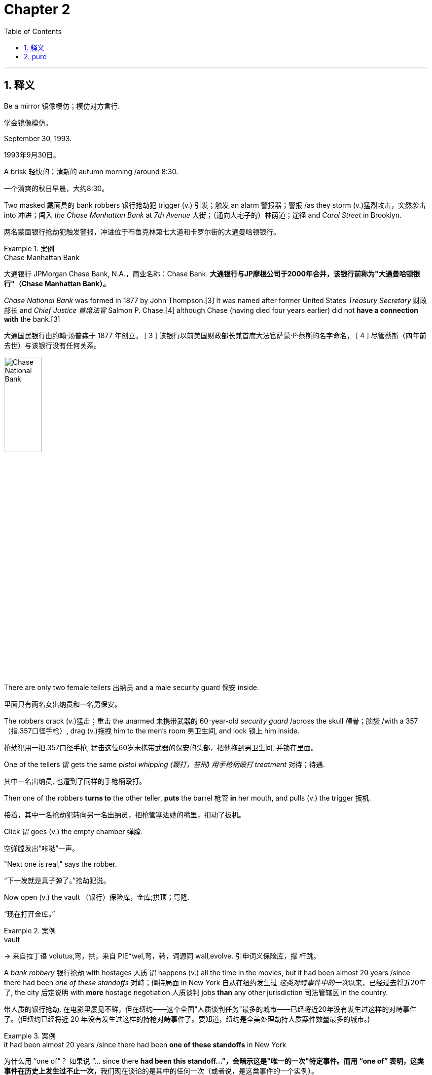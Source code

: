 
= Chapter 2
:toc: left
:toclevels: 3
:sectnums:
:stylesheet: ../../myAdocCss.css

'''

== 释义

Be a mirror 镜像模仿；模仿对方言行.

[.my2]
学会镜像模仿。

September 30, 1993.

[.my2]
1993年9月30日。

A brisk 轻快的；清新的 autumn morning /around 8:30.

[.my2]
一个清爽的秋日早晨，大约8:30。

Two masked 戴面具的 bank robbers 银行抢劫犯 trigger (v.) 引发；触发 an alarm 警报器；警报 /as they storm (v.)猛烈攻击，突然袭击 into 冲进；闯入 _the Chase Manhattan Bank_ at _7th Avenue_ 大街；（通向大宅子的）林荫道；途径 and _Carol Street_ in Brooklyn.

[.my2]
两名蒙面银行抢劫犯触发警报，冲进位于布鲁克林第七大道和卡罗尔街的大通曼哈顿银行。

[.my1]
.案例
====
.Chase Manhattan Bank
大通银行 JPMorgan Chase Bank, N.A.，商业名称：Chase Bank. *大通银行与JP摩根公司于2000年合并，该银行前称为"大通曼哈顿银行"（Chase Manhattan Bank）。*

_Chase National Bank_ was formed in 1877 by John Thompson.[3] It was named after former United States _Treasury Secretary_ 财政部长 and _Chief Justice 首席法官_ Salmon P. Chase,[4] although Chase (having died four years earlier) did not *have a connection with* the bank.[3]

大通国民银行由约翰·汤普森于 1877 年创立。 [ 3 ] 该银行以前美国财政部长兼首席大法官萨蒙·P·蔡斯的名字命名， [ 4 ] 尽管蔡斯（四年前去世）与该银行没有任何关系。

image:/img/Chase National Bank.jpg[,30%]


====

There are only two female tellers 出纳员 and a male security guard 保安 inside.

[.my2]
里面只有两名女出纳员和一名男保安。

The robbers crack  (v.)猛击；重击 the unarmed 未携带武器的 60-year-old _security guard_ /across the skull 颅骨；脑袋 /with a 357（指.357口径手枪）, drag (v.)拖拽 him to the men's room 男卫生间, and lock 锁上 him inside.

[.my2]
抢劫犯用一把.357口径手枪, 猛击这位60岁未携带武器的保安的头部，把他拖到男卫生间, 并锁在里面。

One of the tellers `谓` gets the same _pistol whipping (鞭打，笞刑) 用手枪柄殴打 treatment_ 对待；待遇.

[.my2]
其中一名出纳员, 也遭到了同样的手枪柄殴打。

Then one of the robbers *turns to* the other teller, *puts* the barrel 枪管 *in* her mouth, and pulls (v.) the trigger 扳机.

[.my2]
接着，其中一名抢劫犯转向另一名出纳员，把枪管塞进她的嘴里，扣动了扳机。

Click `谓` goes (v.) the empty chamber 弹膛.

[.my2]
空弹膛发出“咔哒”一声。

"Next one is real," says the robber.

[.my2]
“下一发就是真子弹了。”抢劫犯说。

Now open (v.) the vault （银行）保险库，金库;拱顶；穹隆.

[.my2]
“现在打开金库。”

[.my1]
.案例
====
.vault
-> 来自拉丁语 volutus,弯，拱，来自 PIE*wel,弯，转，词源同 wall,evolve. 引申词义保险库，撑 杆跳。
====

A _bank robbery_ 银行抢劫 with hostages 人质 `谓` happens (v.) all the time in the movies, but it had been almost 20 years /since there had been _one of these standoffs_ 对峙；僵持局面 in New York 自从在纽约发生过 _这类对峙事件中的一次_​以来，已经过去将近20年了, the city 后定说明 with *more* hostage negotiation 人质谈判 jobs *than* any other jurisdiction 司法管辖区 in the country.

[.my2]
带人质的银行抢劫, 在电影里屡见不鲜，但在纽约——这个全国"人质谈判任务"最多的城市——已经将近20年没有发生过这样的对峙事件了。(但纽约已经将近 20 年没有发生过这样的持枪对峙事件了。要知道，纽约是全美处理劫持人质案件数量最多的城市。)

[.my1]
.案例
====
.it had been almost 20 years /since there had been ​​*one of these standoffs*​​ in New York
为什么用 “one of”？ 如果说 “… since there **had been this standoff…”，会暗示这是"唯一的一次"特定事件。而用 “one of” 表明，这类事件在历史上发生过不止一次，**我们现在谈论的是其中的任何一次（或者说，是这类事件的一个实例）。 +
它将 “a bank robbery with hostages” 定义为一个类别（these standoffs），然后指出**在这个类别中，距离上一次发生（任何一次）已经过去20年了。**

一个简单的类比 +
 I haven‘t seen _a good sci-fi movie like this_ in a long time. “我很久没看过​​一部这样的好科幻电影​​了。” +
I haven’t seen __**one of** these good sci-fi movies__ in a long time. “我很久没看过​​*这类好科幻电影中的一部*​​了。”


====

And *this happened to be* my very (起强调作用) first _feet to the fire_ 把脚放在火上烤,迫使某人承担责任或面对困难的情况;严峻考验；棘手局面 _in your face_ 咄咄逼人的；挑衅的;直接的、对抗性的 hostage job 人质任务.

[.my2]
而这（次事件）碰巧就是我职业生涯中第一次遇到的、那种真刀真枪、压力巨大、直接怼到脸上的挟持人质案件。 +
而这恰好是我第一次直面的、充满严峻考验的人质任务。


[.my1]
.案例
====
该句的语法结构是:
`主` this `谓` happened to be `表` my very first (定 feet to the fire “具有‘脚被架到火上烤’那种特点的”，即 ​​“压力巨大的、考验极强的”​​) (定 in your face 直接怼到你脸上’这种性质的”，即 ​​“直接的、对抗性的、咄咄逼人的”​​) hostage job.

*feet to the fire 和 ​​in your face 是两个定语, 有并列关系, 修饰后面的 hostage job.*

你可以在这两个成分之间加上一个并列连词 and来帮助理解： +
my very first [feet-to-the-fire] and [in-your-face] hostage job
（我的第一次【压力巨大】且【咄咄逼人】的人质任务）

.Feet to the fire
​含义​​： **施加巨大压力，迫使某人做某事或履行承诺。**这个意象来源于中世纪的一种酷刑——用火烤脚来逼供。*现在多用于比喻“面临严峻考验，没有退路”的情况。 +*
​​使用场景​​： 通常用于描述在压力下必须做出决定、遵守诺言或承担责任的情况。

- "The upcoming product launch `谓` will really *put our ​​feet (n.) to the fire*​​; we have to succeed."（即将到来的产品发布, 将对我们是一次严峻考验，我们必须成功。）
- "I finally *held my boss's ​​feet (n.) to the fire*​​ /and made him approve (v.) my vacation request."（我终于给老板施加了压力，让他批准了我的休假申请。）

.In your face
​​含义​​： **形容某事是“直接的、挑衅的、咄咄逼人的、让人无法忽视的”。**可以带有贬义（指令人反感的冒犯），也可以带有褒义（指充满活力的自信）。 +
​​使用场景​​： *描述一种非常直接、甚至带有对抗性的风格或行为。*

​​贬义（令人反感、粗鲁）：​​ +

- "I didn't like his _sales pitch_ (n.)推销的话；说教；宣传论点 at all; it was too aggressive and ​​*in your face*​​."（我一点也不喜欢他的推销方式，太激进、太咄咄逼人了。） +
- "Their advertising is so ​​*in your face*​​ /with loud music and bright colors."（他们的广告用喧闹的音乐和刺眼的颜色，简直是在强行灌输。） +

​​褒义或中性（自信、有活力、直接）：​​ +

- "I love her ​​_in-your-face​​ attitude_; she's not afraid of anyone."（我欣赏她那种“谁都不怕”的强硬态度。） +
- "That basketball player has _a very ​​in-your-face​​ style_ of defense."（那个篮球运动员的防守风格, 极具压迫性。） +
- "The artist's new work is really ​​_in your face_​​; it makes you think about social issues."（这位艺术家的新作品非常直白，迫使你思考社会问题。） +
====

I had been training 训练 for about _a year and a half_ /in hostage negotiations, but I hadn't had a chance /to use my new skills 技能.

[.my2]
我已经接受了大约一年半的人质谈判培训，但还没有机会运用我的新技能。

For me, 1993 had already been a very busy and incredible ride 经历；旅程;（乘车或骑车的）短途旅程.

[.my2]
对我来说，1993年已经是一段非常忙碌且不可思议的经历了。

Working on the FBI's joint terrorism _task force_ (特遣部队；特别小组) 联合反恐特遣部队, I had been the co-case agent 联合案件特工 in an investigation 调查 /that thwarted (v.)挫败；阻止 a plot 阴谋 *to set off 引起;触发;引爆 bombs* 炸弹 in the Holland and Lincoln tunnels 荷兰隧道和林肯隧道, the United Nations 联合国, and 26 Federal Plaza 联邦广场26号, the home of the FBI in New York City.

[.my2]
在联邦调查局联合反恐特遣部队工作期间，我曾是一项调查的联合案件特工，该调查挫败了一起在荷兰隧道、林肯隧道、联合国总部以及联邦调查局纽约总部所在地——联邦广场26号——引爆炸弹的阴谋。

[.my1]
.案例
====
.Joint Terrorism Task Force
JTTF 由美国联邦调查局（FBI）主导和管理。 +

*“联合”（Joint）的意义： JTTF 之所以被称为“联合”，是因为它是一个跨部门、跨机构的合作模式。它的成员来自：* +
- 联邦机构： FBI、国土安全部 (DHS)、中央情报局 (CIA) 等。 +
- 州级和地方执法机构： 各地的警察局、州警、消防局等。 +
- 其他政府机构： 军方、海关、移民局等。 +



.co-case agent
是指在一个刑事或反恐调查案件中，与另一名（或多名）探员共同承担主要侦查和管理职责的职位。共同案件探员通常一起负责整个案件的日常运作.
====

We *broke it up* 挫败；瓦解 /just as terrorists 恐怖分子 were mixing bombs in a safe house 安全屋.

[.my2]
就在恐怖分子在一间安全屋里混合炸弹原料时，我们挫败了这个阴谋。

[.my1]
.案例
====
.safe house
A safe house is a secure, inconspicuous building /used as a refuge for individuals in danger /or as a site for clandestine activities. The specific function of a safe house `谓` depends on who is using it. +
安全屋，指安全隐蔽的建筑，用作身处险境人员的避难所或秘密活动的场所。安全屋的具体功能取决于使用者。

For law enforcement and intelligence agencies +
对于执法和情报机构 +

- Protection of witnesses: Safe houses are used to protect witnesses for serious criminal cases, keeping them safe from retaliation before and during court proceedings. +
保护证人： 安全屋用于保护严重刑事案件的证人，使他们在法庭审理之前和审理期间免受报复。 +

- Agent staging: Intelligence agencies use safe houses as a temporary staging location for agents during covert operations. +
特工集结： 情报机构在秘密行动期间使用安全屋作为特工的临时集结地点。 +

- Hiding individuals: They are also used to discreetly hide people perceived to be in danger, such as informants. +
隐藏个人： 它们还用于秘密隐藏被认为处于危险之中的人，例如线人。 +
====

The plotters 阴谋策划者 *were associated with* 与……有关联 an Egyptian cell (（计算机电子表格的）单元格;（尤指秘密的）政治小组，基层组织) 埃及小组 that had ties (n.) to 与……有联系 the blind shake（此处疑为“blind sheikh”，即“盲人谢赫”，指奥马尔·阿卜杜勒·拉赫曼）, who later would *be found (v.) guilty (a.) of* 被判有罪 masterminding (v.)策划，组织，操纵 the plot /that we uncovered 揭露.

[.my2]
这些阴谋策划者与一个埃及小组有关联，该小组与“盲人谢赫”（奥马尔·阿卜杜勒·拉赫曼）有联系，后者后来因策划我们所揭露的这起阴谋而被判有罪。

You might think /a bank robbery *would be* small potatoes 土豆，小事；微不足道的事 /after we *busted 打破；摔碎 up* 断送；毁灭;挫败 a terrorist plot.

[.my2]
在我们挫败了一起恐怖阴谋之后，你可能会认为银行抢劫只是小事一桩。

But by then, I had already *come to realize 意识到 that* /negotiation 谈判 *would be* my lifelong (a.)终身的 passion 毕生热爱.

[.my2]
但那时，我已经意识到, 谈判将是我毕生的热爱。

I was eager /to 渴望 put my new skills to the test 检验；考验.

[.my2]
我渴望检验我的新技能。

And besides 此外, there was nothing small /about this situation 情况.

[.my2]
而且，这次的情况绝非小事。

When we got the call 接到电话, my colleague 同事 Charlie Bodoan and I `谓` *raced (v.)（使）快速移动，快速运转 to 火速赶往 the scene* 现场, *bailed （从…中）往外舀水;（从即将坠毁的飞机中）跳伞;（尤指迅速地）离开 out of* 从……跳出来 his Black _Crown 王冠，冕 Victoria_（指黑色皇冠维多利亚轿车，常被警方使用）, and *made our way* to 前往 the command post 指挥所,指挥中心.

[.my2]
当我们接到电话时，我和同事查理·博多安火速赶往现场，从他的黑色皇冠维多利亚轿车里跳出来，前往指挥中心。




The whole cavalry （旧时的）骑兵；装甲兵;（喻）大批援军 *showed up* 出现 for this one.

[.my2]
为了这次事件，大批援军都赶到了现场。

[.my1]
.案例
====
.cavalry
image:/img/cavalry.jpg[,20%]


====

NYPD（New York City Police Department，纽约市警察局）, FBI（Federal Bureau of Investigation，联邦调查局）, SWAT（Special Weapons and Tactics，特种武器和战术小组）, all the muscle 力量 and savvy 智慧 of law enforcement 执法部门 up against 对抗 the knee-jerk 本能反应的 desperation 绝望 of a couple of bank robbers seemingly in over their heads 不知所措；力不从心.

[.my2]
纽约市警察局、联邦调查局、特种武器和战术小组——执法部门的所有力量和智慧，都用来对抗那几个似乎已不知所措、陷入本能绝望的银行抢劫犯。

New York police 警察 behind a wall of blue and white trucks 卡车 and patrol cars 巡逻车 had set up 建立；部署 across the street inside another bank.

[.my2]
纽约警察在街对面的另一家银行里部署了警力，身后是一堵由蓝白相间的卡车和巡逻车组成的“墙”。

SWAT team members 特种战术小组成员 peering through 透过……凝视 rifle scopes 步枪瞄准镜 from the roofs 屋顶 of nearby brownstone buildings 褐砂石建筑 had their weapons 武器 trained on 瞄准 the bank's front and rear doors 前后门.

[.my2]
特种战术小组成员在附近褐砂石建筑的屋顶上，透过步枪瞄准镜，将武器瞄准了银行的前后门。

Assumptions 假设 blind 使盲目 hypotheses 假设 guide 引导.

[.my2]
假设会使人盲目，而（基于事实的）假设则能提供引导。

Good negotiators 谈判者 going in know they have to be ready for possible surprises 意外.

[.my2]
优秀的谈判者在介入时，知道自己必须为可能出现的意外做好准备。

Great negotiators aim to 旨在 use their skills to reveal 揭示 the surprises they are certain exist 存在.

[.my2]
卓越的谈判者则旨在运用自己的技能，去揭示那些他们确信存在的意外情况。

Experience 经验 will have taught them that they are best served by 最好的做法是 holding multiple 多个的 hypotheses about the situation 情况 about the counterparts wants 对方的需求 about a whole array of 一系列的 variables 变量 in their mind 脑海 at the same time 同时.

[.my2]
经验会告诉他们，最好的做法是在脑海中同时对局势、对方的需求以及一系列变量持有多种假设。

Present 专注的 and alert 警觉的 in the moment 当下, they use all the new information 信息 that comes their way to test 检验 and winnow 筛选 true hypotheses from false ones 真假假设.

[.my2]
他们专注且警觉地活在当下，利用所有获取到的新信息来检验并筛选出真假假设。

In negotiation, each new psychological insight 心理洞察 or additional piece of information revealed 揭露 heralds 预示 a step forward 进步 and allows one to discard 抛弃 one hypothesis in favor of 转而支持 another.

[.my2]
在谈判中，每一个新的心理洞察或揭露的额外信息，都预示着一次进步，使人能够抛弃一种假设，转而支持另一种假设。

You should engage 参与 the process 过程 with a mindset 心态 of discovery 探索.

[.my2]
你应该以探索的心态参与这个过程。

Your goal 目标 at the outset 一开始 is to extract 获取 and observe 观察 as much information as possible, which by the way 顺便说一下 is one of the reasons that really smart people 聪明人 often have trouble being negotiators.

[.my2]
你一开始的目标是获取并观察尽可能多的信息，顺便说一句，这也是为什么真正聪明的人往往难以成为谈判者的原因之一。

They're so smart they think they don't have anything to discover 发现.

[.my2]
他们太聪明了，以至于认为自己没有什么需要去发现的东西。

Too often 经常 people find it easier just to stick with 坚持；固守 what they believe 相信.

[.my2]
人们往往觉得固守自己的信念更容易。

Using what they've heard 听到的 or their own biases 偏见, they often make assumptions 假设 about others even before meeting them.

[.my2]
他们常常根据自己听到的信息或自身的偏见，在见到别人之前就对其做出假设。

They even ignore 忽视 their own perceptions 感知 to make them conform to 符合 foregone conclusions 预先得出的结论；既定结论.

[.my2]
他们甚至会忽视自己的感知，使其符合预先得出的结论。

These assumptions muck up 搞乱；弄脏 our perceptual windows 感知窗口 onto the world, showing us an unchanging 不变的, often flawed 有缺陷的 version 版本 of the situation 情况.

[.my2]
这些假设扰乱了我们看待世界的感知窗口，向我们展示了一个不变的、往往是有缺陷的局势版本。

Great negotiators are able to question 质疑 the assumptions that the rest of the involved players 相关人员 accept on faith 盲目地 or an arrogance 傲慢 and thus remain more emotionally open 情感上开放的 to all possibilities 可能性 and more intellectually agile 思维敏捷的 to a fluid 多变的 situation.

[.my2]
卓越的谈判者能够质疑其他相关人员盲目或傲慢地接受的假设，因此在情感上对所有可能性保持更开放的态度，在思维上对多变的局势保持更敏捷的反应。

Unfortunately 不幸的是, back in 1993, I was far from 远非 great.

[.my2]
不幸的是，在1993年的时候，我还远非卓越。

Everyone thought the crisis 危机 would be over quickly 很快.

[.my2]
所有人都认为这场危机很快就会结束。

The bank robbers had little choice but to surrender 投降.

[.my2]
银行抢劫犯除了投降别无选择。

Or so we thought 我们原以为.

[.my2]
至少我们是这么想的。

We actually started the day with intelligence 情报 that the bank robbers wanted to surrender.

[.my2]
事实上，我们当天一开始就得到情报说银行抢劫犯想要投降。

Little did we know 我们几乎不知道 that was a ruse 诡计 their ringleader 头目 planted 策划 to buy time 争取时间.

[.my2]
我们几乎不知道，那是他们的头目策划的一个争取时间的诡计。

And throughout the day 一整天, he constantly 持续地 referred to 提及 the influence 影响 the other four bank robbers exerted on 对……施加 him.

[.my2]
而且一整天，他都在不断提及其他四名银行抢劫犯对他的影响。

I hadn't yet learned to be aware of 意识到 a counterparts overuse 过度使用 of personal pronouns 人称代词, we, they, or me.

[.my2]
我当时还没有学会留意对方过度使用人称代词（“我们”“他们”或“我”）的情况。

I.

[.my2]
（比如）“我”。

The less important 不重要 he makes himself, the more important he probably is, and vice versa 反之亦然.

[.my2]
他越把自己说得不重要，他可能就越重要，反之亦然。

We would later find out 发现 there was only one other bank robber, and he had been tricked into 被骗去做 the robbery 抢劫.

[.my2]
我们后来才发现，实际上只有另一名银行抢劫犯，而且他是被骗去参与抢劫的。

Actually 实际上, three robbers if you counted 算上 the getaway driver 逃跑司机 who got away 逃跑 before we even entered the scene 现场.

[.my2]
实际上，如果算上在我们到达现场之前就已经逃跑的逃跑司机，总共有三名抢劫犯。

The lead 主要的 hostage taker 劫持人质者 was running his own counterintelligence operation 反情报行动, feeding 提供 us all kinds of misinformation 虚假信息.

[.my2]
主要的劫持人质者在进行自己的反情报行动，向我们提供各种虚假信息。

He wanted us to think he had a bunch of 一群 co-conspirators 同谋 with him from a number of different countries 不同国家.

[.my2]
他想让我们以为他身边有一群来自不同国家的同谋。

He also wanted us to think that his partners 同伙 were much more volatile 易怒的；不稳定的 and dangerous 危险的 than he was.

[.my2]
他还想让我们以为他的同伙比他更容易暴怒、更危险。

Looking back 回想起来, of course, his game plan 策略；计划 was clear 清晰的.

[.my2]
回想起来，当然，他的策略很清晰。

He wanted to confuse 迷惑 us as much as he could until he could figure a way out 想出办法.

[.my2]
他想尽可能地迷惑我们，直到他能想出办法脱身。

He would constantly 持续地 tell us that he wasn't in charge 负责 and that every decision 决定 was the responsibility 责任 of the other guys 其他人.

[.my2]
他会不断地告诉我们，他不负责，每一个决定都由其他人负责。

He would indicate 暗示 that he was scared 害怕的 or at least a little tentative 犹豫的 when we asked him to pass along 传达 certain information 信息.

[.my2]
当我们让他传达某些信息时，他会暗示自己很害怕，或者至少有些犹豫。

And yet 然而, he always spoke with a voice of complete calm 平静 and absolute confidence 绝对的自信.

[.my2]
然而，他说话时的语气总是非常平静且充满绝对的自信。

It was a reminder 提醒 to my colleagues 同事 and me that until you know what you're dealing with 应对, you don't know what you're dealing with.

[.my2]
这提醒了我和我的同事们：在你弄清楚自己要应对的是什么之前，你根本不知道自己要应对的是什么。

Though 尽管 the call 电话 had come in 打进 about 8:30 a.m., by the time we arrived across the street from the bank and made contact 取得联系, it was probably about 10:30 a.m.

[.my2]
尽管电话是早上8:30左右打进的，但当我们到达银行街对面并与（抢劫犯）取得联系时，可能已经是上午10:30左右了。

The word 消息 when we came on the scene 到达现场 was that this was going to be cookie cutter 千篇一律的；老一套的 by the book 严格按照规章的, short and sweet 简短愉快的.

[.my2]
我们到达现场时得到的消息是，这将是一次严格按规章办事的常规操作，过程会简短愉快。

Our commanders 指挥官 thought we'd be in and out of there in 10 minutes because the bad guys 坏人 supposedly 据说 wanted to give themselves up 投降.

[.my2]
我们的指挥官认为我们10分钟内就能解决问题，因为据说那些坏人想要投降。

This would later become a problem 问题 when negotiations stalled 陷入僵局 and command 指挥部 became embarrassed 尴尬的 because they'd made the mistake 错误 of sharing 分享 this early optimism 早期的乐观情绪 with the press 媒体 based on 基于 all the early misinformation 早期的虚假信息.

[.my2]
后来，当谈判陷入僵局，指挥部感到尴尬时，这成了一个问题——因为他们基于早期的所有虚假信息，错误地向媒体分享了这种早期的乐观情绪。

We arrived on the scene 到达现场 to take a surrender 接受投降, but the situation 情况 went sideways 出问题；偏离预期 almost immediately 几乎立即.

[.my2]
我们到达现场是为了接受投降，但情况几乎立即就偏离了预期。

Everything we assumed 假设 we knew was wrong 错误的.

[.my2]
我们原以为自己知道的一切都是错误的。

Calm the schizophrenic 精神分裂症患者（此处喻指混乱的状态）.

[.my2]
平息“精神分裂”般的混乱状态。

Our negotiation operation center 谈判行动中心, Knock（谈判行动中心代号）, was set up 建立 in an office in a bank.

[.my2]
我们的谈判行动中心（代号“Knock”）设在了一家银行的办公室里。

immediately across 就在对面 a narrow street 狭窄的街道 from the chase branch 大通银行分行.

[.my2]
这家银行就在大通银行分行对面的一条狭窄街道上。

We were way too close to 离……太近 the hostage site 人质现场.

[.my2]
我们离人质现场太近了。

So, right away 立刻 we were at a disadvantage 处于劣势.

[.my2]
所以，我们立刻就处于了劣势。

We were less than 30 yard 码（1码≈0.914米） from the crisis point 危机点 where ideally 理想情况下 you want to have a little more of a buffer 缓冲 than that.

[.my2]
我们距离危机点不到30码，而理想情况下，你会希望有比这更大的缓冲距离。

You want to put some distance 距离 between you and whatever worst case scenario 最坏情况 might be waiting at the other end of the deal 交易的另一端.

[.my2]
你会希望在自己和可能等待在交易另一端的任何最坏情况之间保持一些距离。

When my partner 搭档 and I arrived, I was immediately assigned to 被分配去 coach 指导 the police department negotiator 警察局谈判专家 on the phone.

[.my2]
当我和搭档到达时，我立即被分配去指导正在打电话的警察局谈判专家。

His name was Joe and he was doing fine 做得不错.

[.my2]
他叫乔，做得还不错。

But in these types of situations 情况, nobody worked alone 独自工作.

[.my2]
但在这类情况下，没有人会独自工作。

We always worked in teams 团队协作.

[.my2]
我们总是团队协作。

The thinking behind this policy 政策背后的思路 was that all these extra sets of ears 额外的耳朵（指更多人倾听） would pick up 捕捉到 extra information 额外信息.

[.my2]
这一政策背后的思路是，这些额外的倾听者能捕捉到更多的信息。

In some standoffs 对峙, we had as many as five people on the line 在线；参与通话 analyzing 分析 the information as it came in 进来, offering 提供 behind-the-scenes 幕后的 input 意见 and guidance 指导 to our man on the phone 电话那头的人.

[.my2]
在一些对峙事件中，我们有多达五个人参与通话，一边分析实时传来的信息，一边向电话那头的同事提供幕后意见和指导。

And that's how we were set up 安排 here.

[.my2]
我们这次也是这样安排的。

We had Joe taking the lead 带头 on the phone, and another three or four of us were listening in 旁听, passing notes 传递纸条 back and forth 来回, trying to make sense of 理解 a confusing situation 混乱的局面.

[.my2]
乔在电话中带头沟通，我们另外三四个人在旁听，来回传递纸条，试图理解这个混乱的局面。

One of us was trying to gauge 判断 the mood 情绪 of the bad guy 坏人, taking the lead on the other end, and another was listening in for clues 线索 or tells 暗示 that might give us a better read 理解 on what we were facing 面对, and so on 等等.

[.my2]
我们中的一个人试图判断电话那头带头的坏人的情绪，另一个人则在旁听中寻找线索或暗示，以便更好地理解我们所面临的情况，诸如此类。

Students of mine bulk at 对……感到反感 this notion 想法, asking, "Seriously 认真地, do you really need a whole team 整个团队 to hear someone out 听某人把话说完?" The fact that the FBI has come to that conclusion 结论, I tell them, should be a wake-up call 警钟.

[.my2]
我的学生们对这个想法感到反感，问道：“说真的，你们真的需要一整个团队来听某人把话说完吗？”我告诉他们，联邦调查局得出这样的结论，本身就应该是一个警钟。

It's really not that easy to listen 倾听.

[.my2]
倾听真的没有那么容易。

Well, we are easily distracted 分心的.

[.my2]
首先，我们很容易分心。

We engage in 参与 selective listening 选择性倾听, hearing only what we want to hear.

[.my2]
我们会进行选择性倾听，只听自己想听的内容。

Our minds acting on a cognitive bias 认知偏见 for consistency 一致性 rather than truth 真相.

[.my2]
我们的大脑会受到认知偏见的影响，更倾向于一致性而非真相。

And that's just the start 开始.

[.my2]
而这仅仅是开始。

Most people approach 对待 a negotiation 谈判 so preoccupied by 全神贯注于 the arguments 论点 that support their position 立场 that they are unable to listen attentively 专心倾听.

[.my2]
大多数人在面对谈判时，全神贯注于支持自己立场的论点，以至于无法专心倾听。

In one of the most cited 被引用最多的 research papers 研究论文 in psychology 心理学, one George A.

[.my2]
在心理学领域被引用最多的研究论文之一中，一位名叫乔治·A·

Miller persuasively 有说服力地 put forth 提出 the idea that we can process 处理 only about seven pieces of information 七条信息 in our conscious mind 有意识的头脑 at any given moment 在任何特定时刻.

[.my2]
米勒的学者有说服力地提出，在任何特定时刻，我们的有意识头脑只能处理大约七条信息。

In other words 换句话说, we are easily overwhelmed 不知所措的.

[.my2]
换句话说，我们很容易不知所措。

For those people who view 看待 negotiation as a battle of arguments 论点之争, it's the voices in their own head 自己脑海中的声音 that are overwhelming them.

[.my2]
对于那些将谈判视为论点之争的人来说，是他们自己脑海中的声音让他们不知所措。

When they're not talking 说话, they're thinking about 思考 their arguments, and when they are talking, they're making 提出 their arguments.

[.my2]
他们不说话的时候，就在思考自己的论点；说话的时候，就在提出自己的论点。

Often 通常, those on both sides of the table 桌子两边的人 are doing the same thing 做同样的事.

[.my2]
通常，桌子两边的人都在做同样的事。

So, you have what I call a state of schizophrenia 精神分裂状态.

[.my2]
所以，就出现了我所说的“精神分裂状态”。

Everyone just listening to the voice in their head 自己脑海中的声音 and not well because they're doing seven or eight other things 其他七八件事 at the same time 同时.

[.my2]
每个人都只在听自己脑海中的声音，而且听得并不清楚，因为他们同时还在做其他七八件事。

It may look like there are only two people in a conversation, but really it's more like four people all talking at once.

[.my2]
一场对话看起来可能只有两个人参与，但实际上更像是四个人在同时说话。

There's one powerful 有效的 way to quiet 使安静 the voice in your head 脑海中的声音 and the voice in their head at the same time.

[.my2]
有一种有效的方法可以同时让你和对方脑海中的声音安静下来。

Treat two schizophrenics 精神分裂症患者（喻指混乱状态） with just one pill 药片（喻指单一方法）.

[.my2]
用“一片药”治疗两个“精神分裂症患者”（即用一种方法平息两种混乱状态）。

Instead of prioritizing 优先考虑 your argument 论点, in fact, instead of doing any thinking at all in the early goings 初期 about what you're going to say, make your sole 唯一的 and all-encompassing 全面的 focus 焦点 the other person and what they have to say.

[.my2]
不要把自己的论点放在优先位置，事实上，在对话初期，根本不要去想自己要说什么，而应把唯一且全面的焦点放在对方以及他们要说的话上。

In that mode 模式 of true active listening 积极倾听, aided by 借助 the tactics 策略；手段；招数 you'll learn in the following chapters 后续章节, you'll disarm 化解……的敌意 your counterpart 对方.

[.my2]
在这种真正的积极倾听模式下，借助你将在后续章节中学到的策略，你会化解对方的敌意。

You'll make them feel safe 安全的.

[.my2]
你会让他们感到安全。

The voice in their head will begin to quiet down 安静下来.

[.my2]
他们脑海中的声音会开始安静下来。

The goal 目标 is to identify 识别 what your counterparts actually need 需求 monetarily 金钱上, emotionally 情感上, or otherwise 其他方面, and get them feeling safe enough to talk and talk and talk some more about what they want 想要的东西.

[.my2]
目标是识别出对方在金钱、情感或其他方面的实际需求，并让他们感到足够安全，从而不断谈论自己想要的东西。

The latter 后者 will help you discover 发现 the former 前者.

[.my2]
后者（谈论想要的东西）会帮助你发现前者（实际需求）。

Wants are easy to talk about, representing 代表 the aspiration 渴望 of getting our way 按自己的意愿行事 and sustaining 维持 any illusion 幻想 of control 控制 we have as we begin to negotiate 谈判.

[.my2]
“想要的东西”很容易谈论，它代表着我们在开始谈判时，按自己意愿行事并维持任何控制幻想的渴望。

Needs imply 意味着 survival 生存.

[.my2]
“需求”则意味着生存。

The very minimum 最低限度 required to make us act 行动 and so make us vulnerable 脆弱的.

[.my2]
它是促使我们行动的最低要求，也因此让我们变得脆弱。

But neither wants nor needs are where we start 开始的地方.

[.my2]
但我们既不是从“想要的东西”也不是从“需求”开始的。

It begins with 始于 listening 倾听, making it about the other people, validating 认可 their emotions 情绪, and creating 建立 enough trust 信任 and safety 安全感 for a real conversation 真正的对话 to begin.

[.my2]
一切始于倾听——关注对方、认可他们的情绪，并建立足够的信任和安全感，让真正的对话得以开始。

We were far from 远未达到 that goal 目标 with the lead 主要的 hostage taker 劫持人质者 on the call 通话中.

[.my2]
在与电话中那名主要劫持人质者的沟通中，我们远未达到这个目标。

He kept putting up 设置 these weird 奇怪的 smoke screens 烟幕；障眼法.

[.my2]
他不断设置这些奇怪的障眼法。

He wouldn't give up 透露 his name 名字.

[.my2]
他不肯透露自己的名字。

He tried to disguise 伪装 his voice 声音.

[.my2]
他试图伪装自己的声音。

He was always telling Joe he was being put on speaker 免提 so everyone around him in the bank could hear.

[.my2]
他总是告诉乔，电话开了免提，银行里他周围的每个人都能听到。

And then he would abruptly 突然地 announce 宣布 that he was putting Joe on hold 让乔等待 and hang up the phone 挂断电话.

[.my2]
然后他会突然宣布要让乔等待，接着挂断电话。

He was constantly 持续地 asking about a van 面包车, saying he and his partners 同伙 wanted us to arrange 安排 one for them so they could drive themselves and the hostages 人质 to the local precinct 当地警察局 to surrender 投降.

[.my2]
他不断询问关于面包车的事，说他和同伙希望我们为他们安排一辆，这样他们就能开车带着人质去当地警察局投降。

That was where the surrender nonsense 无稽之谈 had come from.

[.my2]
所谓的“投降”说辞就是这么来的。

But of course, this wasn't a surrender plan 投降计划 so much as 与其说……不如说 it was an escape plan 逃跑计划.

[.my2]
但当然，这与其说是投降计划，不如说是逃跑计划。

In the back of his mind 潜意识里, this guy thought he could somehow 以某种方式 leave the bank without being taken into custody 拘留.

[.my2]
潜意识里，这家伙认为自己能以某种方式离开银行而不被拘留。

And now that 既然 his getaway driver 逃跑司机 had fled 逃离 the scene 现场, he needed access to 获得 a vehicle 车辆.

[.my2]
既然他的逃跑司机已经逃离了现场，他需要获得一辆车。

After it was all over 一切结束后, a couple of other details 细节 came clear 变得清晰.

[.my2]
一切结束后，其他一些细节变得清晰起来。

We weren't the only ones who had been lied to 被欺骗.

[.my2]
我们并不是唯一被欺骗的人。

Apparently 显然, this lead bank robber 主要银行抢劫犯 hadn't told his partners 同伙 they were going to rob a bank 抢劫银行 that morning.

[.my2]
显然，这名主要抢劫犯没有告诉他的同伙，他们那天早上要去抢劫银行。

It turned out 结果是 he was a cash courier 现金押运员 who serviced 为……提供服务 the bank and his partners were under the impression 认为 that they were going to burglarize 入室盗窃 the ATM（Automated Teller Machine，自动取款机）.

[.my2]
结果发现，他是为这家银行服务的现金押运员，而他的同伙以为他们要去盗窃自动取款机。

They didn't sign up for 同意参与 taking hostages 劫持人质.

[.my2]
他们并没有同意参与劫持人质。

So, we learned that this guy's co-conspirators 同谋 were also hostages 人质 in a way 某种程度上.

[.my2]
所以，我们得知，这家伙的同谋在某种程度上也是人质。

They were caught up in 卷入 a bad situation 糟糕的局面 they didn't see coming 预料不到.

[.my2]
他们卷入了一个自己预料不到的糟糕局面。

And in the end 最终, it was this disconnect 分歧；隔阂 among the hostage takers 劫持人质者 that helped us to drive a wedge between 制造隔阂 them and put an end to 结束 the stalemate 僵局.

[.my2]
最终，正是劫持者之间的这种分歧，帮助我们在他们之间制造了隔阂，从而结束了僵局。

slow it down 放慢速度.

[.my2]
放慢速度。

The leader 头目 wanted to make us think he and his partners were taking good care of 好好照顾 his hostages, but in reality 实际上, the security guard 保安 was out of the picture 不在场；被排除, and the second bank teller 出纳员 had run to the bank basement 地下室 to hide 躲藏.

[.my2]
头目想让我们以为他和同伙在好好照顾人质，但实际上，保安已经不在现场，第二名出纳员也跑到银行地下室躲了起来。

Whenever 每当 Joe said he wanted to talk to the hostages, the hostage taker would stall 拖延 and make it seem like 看起来 there was this frenzy of activity 忙乱的活动 going on inside the bank.

[.my2]
每当乔说想和人质通话时，劫持者就会拖延，让人觉得银行里面正在进行忙乱的活动。

going to ridiculous lengths 竭尽全力地 to tell us how much time and energy 时间和精力 he and his cohorts 同伙 were spending on taking good care of the hostages.

[.my2]
他还竭尽全力地告诉我们，他和同伙花了多少时间和精力来好好照顾人质。

Very often 经常, the leader would use this as a reason 理由 to put Joe on hold 让乔等待 or to end a call 结束通话.

[.my2]
头目经常以此为理由让乔等待或结束通话。

He'd say, "The girls need to go to the bathroom 卫生间." Or, "The girls want to call their families 家人." Or, "The girls want to get something to eat 吃的东西." Joe was doing a good job keeping this guy talking, but he was slightly limited 受限制的 by the negotiating approach 谈判方法 that police departments 警察局 were using at the time 当时.

[.my2]
他会说：“姑娘们要去卫生间。”或者“姑娘们想给家人打电话。”又或者“姑娘们想吃点东西。”乔在让这家伙继续说话方面做得不错，但他受到当时警察局所使用的谈判方法的些许限制。

The approach was half MSU（可能指“Minimum Suffering Unit”或特定谈判术语，暂译为“最低伤害原则”） making up and half a sort of sales approach 销售式方法.

[.my2]
这种方法一半是“最低伤害原则”的变通，一半是类似销售的方法。

Basically 基本上 trying to persuade 说服, coerce 强迫, or manipulate 操纵 in any way possible 以任何可能的方式.

[.my2]
本质上就是试图以任何可能的方式去说服、强迫或操纵对方。

The problem 问题 was we were in too much of a hurry 太着急, driving too hard toward 急于达成 a quick solution 快速解决方案.

[.my2]
问题在于我们太着急了，急于达成快速解决方案。

Trying to be a problem solver 解决问题的人, not a people mover 影响他人的人.

[.my2]
我们试图成为解决问题的人，而不是影响他人的人。

Going too fast 进展太快 is one of the mistakes 错误 all negotiators 谈判者 are prone to 易于 making.

[.my2]
进展太快是所有谈判者都容易犯的错误之一。

If we're too much in a hurry, people can feel as if 好像 they're not being heard 被倾听, and we risk undermining 破坏 the rapport 融洽关系 and trust 信任 we've built 建立.

[.my2]
如果我们太着急，人们会觉得自己没有被倾听，我们也可能破坏已经建立的融洽关系和信任。

There's plenty of 大量的 research 研究 that now validates 证实 the passage of time 时间的推移 as one of the most important tools 工具 for a negotiator.

[.my2]
现在有大量研究证实，时间的推移是谈判者最重要的工具之一。

When you slow the process 过程 down, you also calm 使平静 it down.

[.my2]
当你放慢进程时，你也能让局面平静下来。

After all 毕竟, if someone is talking 说话, they're not shooting 开枪.

[.my2]
毕竟，如果有人在说话，他们就不会开枪。

We caught a break 迎来转机 when the robbers 抢劫犯 started to make noise about 大声索要 food 食物.

[.my2]
当抢劫犯开始大声索要食物时，我们迎来了转机。

Joe was going back and forth 反复沟通 with them for a while on what they were going to have and how we were going to get it to them.

[.my2]
乔和他们反复沟通了一段时间，讨论他们要吃什么以及我们如何把食物送过去。

It became a negotiation 谈判 in and of itself 本身.

[.my2]
这本身就成了一场谈判。

We got it all set up 安排妥当, prepared to send the food in on a kind of robot device 机器人装置 because that's what this guy was comfortable with 满意的；放心的.

[.my2]
我们都安排妥当了，准备用一种机器人装置把食物送进去，因为这家伙对这种方式很放心。

But then he did an about face 突然改变态度.

[.my2]
但随后他突然改变了态度。

Said to forget about it 别管它了.

[.my2]
说别管食物的事了。

Said they'd found some food inside 里面.

[.my2]
说他们在里面找到了一些食物。

So it was just one brick wall 障碍 after another.

[.my2]
所以，我们遇到的障碍一个接一个。

One smoke screen 障眼法 after another.

[.my2]
障眼法也一个接着一个。

It would feel to us like we were making a little progress 进展,

[.my2]
我们会觉得自己取得了一点进展，

Then this guy would take an abrupt turn 突然转变方向 or hang up on us 挂断我们的电话 or change his mind 改变主意.

[.my2]
然后这家伙就会突然转变态度、挂断电话或者改变主意。

Meanwhile 与此同时, our investigators 调查人员 used the time 利用这段时间 to run the registration 核查登记信息 of every one of the dozens of vehicles 数十辆车辆 found nearby on the street and managed to speak to 设法与……交谈 the owners 车主 of every one of them except one, a car belonging to 属于 someone named Chris Watts.

[.my2]
与此同时，我们的调查人员利用这段时间核查了街道附近发现的数十辆车辆的登记信息，并设法与每辆车的车主都进行了交谈，除了一辆——这辆车属于一个名叫克里斯·沃茨的人。

This became our one and only lead 线索 at the time 当时.

[.my2]
这成了我们当时唯一的线索。

And as our endless 无休止的 back and forth 反复沟通 continued on the phone, we sent a group of investigators to the address 地址 on Chris Watts registration 登记信息 where they found someone who knew Chris Watts and agreed to come down to 前往 the scene of the standoff 对峙现场 to possibly identify 辨认 him.

[.my2]
当我们在电话中无休止地反复沟通时，我们派了一组调查人员前往克里斯·沃茨登记信息上的地址。在那里，他们找到了一个认识克里斯·沃茨的人，这个人同意前往对峙现场，看看能否辨认出他。

We still didn't have a visual 视觉线索 on the inside 里面, so our eyewitness 目击证人 had to be more of an ear witness 听声辨人的证人, and he was able to identify Chris Watts by his voice 声音.

[.my2]
我们仍然没有里面的视觉线索，所以我们的“目击证人”更多的是“听声辨人证人”，而他通过声音认出了克里斯·沃茨。

We now knew more about our adversary 对手 than he thought we knew, which put us at a momentary 暂时的 advantage 优势.

[.my2]
现在我们对对手的了解比他想象的要多，这让我们暂时处于优势地位。

We were putting together 拼凑 all the puzzle pieces 拼图碎片, but it didn't get us any closer to 使我们更接近 our endgame 最终目标, which was to determine for sure 确定 who was inside the building 建筑物, to ensure 确保 the health and well-being 健康和安全 of the hostages 人质, and to get them all out safely 安全地救出, the good guys 好人 and the bad guys 坏人.

[.my2]
我们正在拼凑所有的“拼图碎片”，但这并没有让我们更接近最终目标——确定建筑物内到底是谁，确保人质的健康和安全，并将所有人（无论好人还是坏人）都安全救出。

After 5 hours 小时, we were stuck 陷入困境.

[.my2]
5个小时后，我们陷入了困境。

So, the lieutenant 中尉 in charge 负责的 asked me to take over 接管.

[.my2]
于是，负责的中尉让我接管谈判。

Joe was out 出局, I was in 接手.

[.my2]
乔退出了，我接手了。

Basically 基本上, it was the only strategic play 战略举措 at our disposal 可供使用的 that didn't involve 涉及 an escalation in force 武力升级.

[.my2]
基本上，这是我们唯一可用的、不涉及武力升级的战略举措。

The man we now knew as Chris Watts had been in the habit of 有……的习惯 ending his calls abruptly 突然挂断电话.

[.my2]
我们现在知道，这个名叫克里斯·沃茨的人有突然挂断电话的习惯。

So, my job 任务 was to find a way to keep him talking 让他继续说话.

[.my2]
所以，我的任务是想办法让他继续说话。

I switched into 切换到 my late night FM DJ（调频电台深夜节目主持人） voice, deep 低沉的, soft 柔和的, slow 缓慢的, and reassuring 使人安心的.

[.my2]
我切换到了深夜调频电台主持人的声音——低沉、柔和、缓慢且令人安心。

I had been instructed to 被指示 confront 直面 Watts as soon as possible about his identity 身份.

[.my2]
我接到的指示是，尽快就沃茨的身份问题与他对质。

I also came onto the phone 接电话 with no warning 毫无预兆, replacing 取代 Joe against standard protocol 标准流程.

[.my2]
而且我毫无预兆地接了电话，违反标准流程取代了乔。

It was a shrewd move 明智的举动 by the NYPD（New York City Police Department，纽约市警察局） lieutenant 中尉 to shake things up 打破僵局, but it easily could have backfired 适得其反.

[.my2]
纽约市警察局中尉的这一打破僵局的举动很明智，但也很容易适得其反。

This soothing 使人平静的 voice was the key to 关键在于 easing 缓和 the confrontation 对峙.

[.my2]
这种令人平静的声音是缓和对峙的关键。

Chris Watts heard my voice on the line 电话中 and cut me off 打断 me immediately 立刻.

[.my2]
克里斯·沃茨在电话中听到我的声音，立刻打断了我。

Said, "Hey, what happened to Joe?" I said, "Joe's gone.

[.my2]
他说：“嘿，乔呢？”我说：“乔走了。

This is Chris.

[.my2]
我是克里斯。

You're talking to me now." I didn't put it like a question 疑问句.

[.my2]
你现在在和我说话。”我没有用疑问句的语气说这句话。

I made a downward inflecting 降调的 statement 陈述 in a downward inflecting tone of voice 语气.

[.my2]
我用降调的语气做了一个降调的陈述。

The best way to describe 描述 the late night FM DJ's voice is as the voice of calm 平静 and reason 理性.

[.my2]
描述深夜调频电台主持人声音的最佳方式，就是将其称为平静与理性的声音。

When deliberating on 仔细考虑 a negotiation strategy 谈判策略 or approach 方法, people tend to 倾向于 focus all their energies on 集中所有精力于 what to say or do.

[.my2]
在仔细考虑谈判策略或方法时，人们往往会把所有精力集中在说什么或做什么上。

But it's how we are, our general demeanor 举止；态度 and delivery 表达；传递方式 that is both the easiest thing to enact 实施 and the most immediately effective 立竿见影的 mode of influence 影响方式.

[.my2]
但真正起作用的是我们的状态——我们整体的举止和表达传递方式，这既是最容易实施的，也是最立竿见影的影响方式。

Our brains 大脑 don't just process 处理 and understand 理解 the actions 行为 and words 语言 of others, but their feelings 感受 and intentions 意图 too.

[.my2]
我们的大脑不仅会处理和理解他人的行为与语言，还会处理和理解他们的感受与意图。

The social meaning 社会意义 of their behavior 行为 and their emotions 情绪.

[.my2]
也就是他们行为和情绪背后的社会意义。

On a mostly unconscious level 在很大程度上无意识的层面, we can understand 理解 the minds 想法 of others not through any kind of thinking 思考, but through quite literally 确实；真正地 grasping 领会 what the other is feeling 感受.

[.my2]
在很大程度上无意识的层面，我们理解他人的想法，不是通过任何思考，而是通过真正领会对方的感受。

Think of it as a kind of involuntary 无意识的；不自觉的 neurological telepathy 神经感应.

[.my2]
可以把这看作是一种无意识的神经感应。

Each of us in every given moment 在任何特定时刻 signaling to 向……发出信号 the world around us whether we are ready to play 合作 or fight 对抗, laugh 笑 or cry 哭.

[.my2]
我们每个人在任何特定时刻，都在向周围的世界发出信号——表明我们是准备合作还是对抗，是开心还是难过。

When we radiate 散发 warmth 温暖 and acceptance 接纳, conversations 对话 just seem to flow 顺畅进行.

[.my2]
当我们散发温暖与接纳的气息时，对话似乎就会自然顺畅地进行。

When we enter a room 进入房间 with a level of comfort 自在 and enthusiasm 热情, we attract 吸引 people toward us.

[.my2]
当我们带着自在与热情走进一个房间时，我们会吸引人们向我们靠近。

Smile at someone on the street 街上 and as a reflex 本能反应, they'll smile back 回以微笑.

[.my2]
在街上对某人微笑，他们会本能地回以微笑。

Understanding 理解 that reflex and putting it into practice 付诸实践 is critical to 对……至关重要 the success 成功 of just about every negotiating skill 几乎所有谈判技巧 there is to learn.

[.my2]
理解这种本能反应并将其付诸实践，对于几乎所有待学习的谈判技巧的成功都至关重要。

That's why your most powerful 强大的 tool 工具 in any verbal communication 语言沟通 is your voice 声音.

[.my2]
这就是为什么在任何语言沟通中，你最强大的工具就是你的声音。

要不要我帮你整理一份谈判中声音运用技巧指南？指南会结合文中“深夜调频电台主持人声音”的案例，梳理出声音的语调（降调/升调）、语速（快/慢）、语气（柔和/坚定）等维度的运用场景和效果，以及如何通过调整声音来建立信任、缓和对峙，方便你在实际沟通中参考。

You can use your voice to intentionally 有意地 reach into 深入 someone's brain 大脑 and flip 拨动；切换 an emotional switch 情感开关.

[.my2]
你可以有意地用你的声音深入别人的大脑，拨动他们的情感开关。

Distrusting to trusting 从怀疑到信任, nervous to calm 从紧张到平静.

[.my2]
让他们从怀疑变得信任，从紧张变得平静。

In an instant 瞬间, the switch will flip just like that with the right delivery 表达；传递方式.

[.my2]
只要表达得当，情感开关瞬间就能这样被拨动。

There are essentially 本质上 three voice tones 语气 available to negotiators 谈判者.

[.my2]
谈判者本质上可以使用三种语气。

The late night FM DJ（调频电台深夜节目主持人） voice, the positive/playful 积极/幽默的 voice, and the direct 直接的 or assertive 坚定的；武断的 voice.

[.my2]
分别是深夜调频电台主持人的语气、积极/幽默的语气，以及直接或坚定的语气。

Forget the assertive voice for now 暂时.

[.my2]
暂时先忘掉坚定的语气。

Except in very rare circumstances 情况, using it is like slapping 打；拍 yourself in the face while you're trying to make progress 取得进展.

[.my2]
除了极少数情况，使用这种语气就像在你努力取得进展时打自己的脸。

You're signaling 传递信号 dominance 支配地位 onto your counterpart 对方 who will either aggressively 咄咄逼人地 or passive aggressively 消极对抗地 push back against 反抗 attempts 试图 to be controlled 被控制.

[.my2]
你在向对方传递支配地位的信号，对方要么会咄咄逼人地反抗，要么会消极对抗这种被控制的企图。

Most of the time 大多数时候, you should be using the positive/playful voice.

[.my2]
大多数时候，你应该使用积极/幽默的语气。

It's the voice of an easygoing 随和的, good-natured 和蔼的 person.

[.my2]
这是随和、和蔼之人的语气。

Your attitude 态度 is light 轻松的 and encouraging 鼓励性的.

[.my2]
你的态度轻松且带有鼓励性。

The key 关键 here is to relax 放松 and smile 微笑 while you're talking.

[.my2]
这里的关键是说话时要放松并微笑。

A smile, even while talking on the phone 打电话时, has an impact tonally 语气上的影响 that the other person will pick up on 察觉；注意到.

[.my2]
即使在打电话时，微笑也会在语气上产生影响，对方会察觉得到。

The effect 效果 these voices have are cross-cultural 跨文化的 and never lost in translation 翻译中丢失.

[.my2]
这些语气产生的效果是跨文化的，且不会在翻译中丢失。

On a vacation 假期 to Turkey 土耳其 with his girlfriend 女朋友, one of our instructors 讲师 at the Black Swan Group（黑天鹅集团，谈判培训机构） was befuddled 困惑的, not to mention 更不用说 a little embarrassed 尴尬的 that his partner 伴侣 was repeatedly 反复地 getting better deals 更划算的交易 in their backstreet haggling sessions 街头讨价还价 in the spice markets 香料市场 in Istanbul 伊斯坦布尔.

[.my2]
我们黑天鹅集团的一位讲师和女朋友去土耳其度假时，感到很困惑，更不用说有点尴尬——在伊斯坦布尔香料市场的街头讨价还价中，他的女朋友总能反复拿到更划算的交易。

For the merchants 商人 in such markets throughout the Middle East 中东, bargaining 讨价还价 is an art form 艺术形式.

[.my2]
对于整个中东地区这类市场的商人来说，讨价还价是一种艺术形式。

Their emotional intelligence 情商 is finely honed 精心磨练的, and they'll use hospitality 好客 and friendliness 友好 in a powerful way to draw you in 吸引你 and create reciprocity 互惠 that ends in an exchange of money 金钱交易.

[.my2]
他们的情商经过精心磨练，会以有力的方式利用好客和友好来吸引你，创造互惠关系，最终达成金钱交易。

But it works both ways 双向起作用, as our instructor discovered while observing 观察 his girlfriend in action 行动中.

[.my2]
但正如我们的讲师在观察女朋友行动时发现的那样，这是双向起作用的。

She approached 对待 each encounter 互动 as a fun game 有趣的游戏 so that no matter how aggressively 咄咄逼人地 she pushed, her smile 微笑 and playful demeanor 幽默的举止 primed 使准备好 her merchant friends 商人朋友 to settle on 达成 a successful outcome 成功的结果.

[.my2]
她把每次互动都当作一场有趣的游戏，所以无论她多么咄咄逼人地砍价，她的微笑和幽默举止都让商人朋友们愿意达成一个成功的交易结果。

When people are in a positive frame of mind 积极的心态, they think more quickly 思维更敏捷 and are more likely to collaborate 合作 and problem solve 解决问题 instead of fight 对抗 and resist 反抗.

[.my2]
当人们处于积极心态时，他们思维更敏捷，更有可能合作解决问题，而不是对抗和反抗。

It applies to 适用于 the smiler 微笑的人 as much as to the smiley 被微笑的人.

[.my2]
这既适用于微笑的人，也适用于看到微笑的人。

A smile on your face 脸上的微笑 and in your voice 语气中的微笑 will increase 提高 your own mental agility 思维敏捷性.

[.my2]
脸上的微笑和语气中的“微笑”会提高你自己的思维敏捷性。

Playful wasn't the move 举措 with Chris Watts.

[.my2]
对克里斯·沃茨来说，幽默的语气并不是合适的举措。

The way the late night FM DJ voice works 起作用 is that when you inflect 使语调变化 your voice in a downward way 降调, you put it out there that you've got it covered 一切尽在掌握.

[.my2]
深夜调频电台主持人语气的作用方式是：当你用降调说话时，你在传递“一切尽在掌握”的信号。

Talking slowly 缓慢地 and clearly 清晰地, you convey 传递 one idea 想法.

[.my2]
缓慢而清晰地说话，你在传递一个信息。

I'm in control 掌控局面.

[.my2]
“我掌控着局面。”

When you inflect in an upward way 升调, you invite 促使 a response 回应.

[.my2]
当你用升调说话时，你在促使对方回应。

Why? because you've brought in a measure of 一定程度的 uncertainty 不确定性.

[.my2]
为什么？因为你引入了一定程度的不确定性。

You've made a statement 陈述 sound like a question 疑问句.

[.my2]
你让一个陈述听起来像一个问题。

You've left the door open for 为……留有余地 the other guy 对方 to take the lead 主导.

[.my2]
你为对方主导局面留有余地。

So, I was careful here to be quiet 沉稳的, self-assured 自信的.

[.my2]
所以，我在这里刻意表现得沉稳、自信。

It's the same voice I might use in a contract negotiation 合同谈判 when an item 条款 isn't up for discussion 不讨论的.

[.my2]
这和我在合同谈判中谈论不讨论的条款时使用的语气一样。

If I see a work for hire clause 雇佣作品条款, for example, I might say, "We don't do work for hire." Just like that.

[.my2]
例如，如果我看到一个雇佣作品条款，我可能会说：“我们不做雇佣作品。”就这么简单。

plain 直白的, simple 简单的, and friendly 友好的.

[.my2]
直白、简单且友好。

I don't offer up 提出 an alternative 替代方案 because it would beg 引发 further discussion 进一步讨论, so I just make a straightforward declaration 直截了当的声明.

[.my2]
我不会提出替代方案，因为那会引发进一步的讨论，所以我只会做出直截了当的声明。

That's how I played it here 我当时就是这么做的.

[.my2]
我当时就是这么做的。

I said, Joe's gone.

[.my2]
我说：“乔走了。

You're talking to me now.

[.my2]
你现在在和我说话。

Done deal 就这么定了.

[.my2]
就这么定了。”

You can be very direct 直接的 and to the point 切中要害 as long as 只要 you create safety 营造安全感 by a tone of voice 语气 that says, "I'm okay.

[.my2]
你可以非常直接、切中要害，只要你的语气能营造安全感，传递出“我没事。

You're okay.

[.my2]
你也没事。

Let's figure things out 解决问题." The tide was turning 形势正在转变.

[.my2]
我们来解决问题吧。”形势正在转变。

Chris Watts was rattled 慌乱的, but he had a few moves left in him 还有几招没出.

[.my2]
克里斯·沃茨有些慌乱，但他还有几招没出。

One of the bad guys 坏人 went down to the basement 地下室 and collected 找到 one of the female bank tellers 女出纳员.

[.my2]
其中一个坏人下到地下室，找到了一名女出纳员。

She disappeared into 消失在 the bowels of 深处 the bank at some point 某个时候, but Chris Watts and his accomplice 同伙 hadn't chased after 追赶 her because they knew she wasn't going anywhere 无处可去.

[.my2]
她之前在某个时候消失在银行深处，但克里斯·沃茨和他的同伙没有去追她，因为他们知道她无处可去。

Now, one of the bank robbers 银行抢劫犯 dragged 拖拽 her back upstairs 楼上 and put her on the phone 让她接电话.

[.my2]
现在，其中一个抢劫犯把她拖回楼上，让她接电话。

She said, "I'm okay." That's all.

[.my2]
她说：“我没事。”就这些。

I said, "Who is this?" She said, "I'm okay." I wanted to keep her talking 让她继续说话, so I asked her name 名字, but then just like that, she was gone 挂电话了.

[.my2]
我说：“你是谁？”她说：“我没事。”我想让她继续说话，所以问了她的名字，但就那样，她挂电话了。

This was a brilliant move 高明的举措 on Chris Watts's part 从克里斯·沃茨的角度来看.

[.my2]
从克里斯·沃茨的角度来看，这是一个高明的举措。

It was a threat 威胁, teasing 试探 us with the woman's voice, but subtly 含蓄地 and indirectly 间接地.

[.my2]
这是一种威胁，用女人的声音试探我们，但方式含蓄且间接。

It was a way for the bad guy 坏人 to let us know he was calling the shots 发号施令 on his end of the phone without directly escalating 加剧 the situation 局势.

[.my2]
这是坏人让我们知道他在电话那头发号施令的方式，同时又不直接加剧局势。

He'd given us a proof of life 存活证明, confirming 确认 that he did indeed 确实 have hostages 人质 with him who were in decent enough shape 状态尚可 to talk on the phone, but stopped short of 未达到；没有 allowing 允许 us to gather 收集 any useful information 有用信息.

[.my2]
他给了我们人质的存活证明，确认他身边确实有人质，且人质状态尚可，能接电话，但没有让我们收集到任何有用信息。

He'd managed to 设法 take back 夺回 a measure of 一定程度的 control 控制权.

[.my2]
他设法夺回了一定程度的控制权。

Mirroring 镜像模仿.

[.my2]
镜像模仿。

Chris Watts came back on the phone 回到电话中 trying to act like 装作 nothing had happened 什么都没发生.

[.my2]
克里斯·沃茨回到电话中，试图装作什么都没发生。

He was a little rattled 慌乱的, that's for sure 毫无疑问, but now he was talking 说话了.

[.my2]
毫无疑问，他有点慌乱，但现在他开始说话了。

We've identified 确认 every car 汽车 on the street 街上 and talked to all the owners 车主 except one.

[.my2]
“我们已经确认了街上的每一辆车，也和所有车主谈过了，除了一个人。”

I said to Watts, "We've got a van 面包车 out here, a blue and gray 蓝灰色的 van.

[.my2]
我对沃茨说：“我们在外面发现了一辆面包车，一辆蓝灰色的面包车。

We've been able to get a handle on 了解；掌握 the owners of all of the vehicles 车辆 except this one in particular 特别的.

[.my2]
“我们已经了解了所有车辆的车主信息，除了这一辆。

Do you know anything about it?" "The other vehicle's not out there because you guys chased my driver away," he blurted 脱口而出.

[.my2]
“你知道些什么吗？”“那辆车不在外面了，因为你们把我的司机赶走了。”他脱口而出。

"We chased your driver away?" I mirrored 镜像模仿.

[.my2]
“‘我们把你的司机赶走了？’”我镜像模仿道。

Well, when he seen the police 警察, he cut 逃跑.

[.my2]
“嗯，他看到警察就跑了。”

"We don't know anything about this guy.

[.my2]
“我们对这家伙一无所知。

Is he the one who was driving the van?" I asked 问.

[.my2]
“他就是开那辆面包车的人吗？”我问道。

The mirroring continued 继续 between me and Watts, and he made a series of 一系列的 damaging admissions 不利的承认.

[.my2]
我和沃茨继续进行镜像模仿，他做出了一系列对自己不利的承认。

He started vomiting information 吐露信息, as we now refer to it in my consulting business 咨询业务.

[.my2]
他开始吐露信息——这是我们现在在我的咨询业务中对这种情况的称呼。

He talked about an accomplice 同伙 we had no knowledge of 不知道 at the time 当时.

[.my2]
他提到了一个我们当时不知道的同伙。

That exchange 对话 helped us nail 确定 the driver of the getaway car 逃跑车辆的司机.

[.my2]
这次对话帮助我们确定了逃跑车辆的司机。

Mirroring, also called isopraism （术语）同态模仿, is essentially 本质上 imitation 模仿.

[.my2]
镜像模仿，也称为“同态模仿”，本质上就是模仿。

It's another neurobe 神经行为（疑为“neurobehavior”缩写） humans 人类 and other animals 其他动物 display 表现出 in which we copy 模仿 each other to comfort 安慰 each other.

[.my2]
这是人类和其他动物表现出的另一种神经行为——我们通过互相模仿来安慰彼此。

It can be done with speech patterns 说话模式, body language 肢体语言, vocabulary 词汇, tempo 节奏, and tone of voice 语气.

[.my2]
它可以通过模仿说话模式、肢体语言、词汇、节奏和语气来实现。

要不要我帮你整理一份三种谈判语气对比表？表格会从适用场景、语气特点、核心效果以及典型案例（如文中克里斯·沃茨谈判、土耳其香料市场讨价还价）等维度，对比深夜FM DJ语气、积极/幽默语气和直接/坚定语气，帮你快速区分不同语气的使用边界和优势。



It's generally 通常 an unconscious 无意识的 behavior 行为.

[.my2]
这通常是一种无意识的行为。

We are rarely 很少 aware of 意识到 it when it's happening, but it's a sign 迹象 that people are bonding 建立联系 in sync 同步地 and establishing 建立 the kind of rapport 融洽关系 that leads to 导致 trust 信任.

[.my2]
当它发生时，我们很少能意识到，但这是人们在同步建立联系、构建能带来信任的融洽关系的迹象。

It's a phenomenon 现象 and now technique 技巧 that follows 遵循 a very basic 基本的 but profound 深刻的 biological principle 生物学原理.

[.my2]
这是一种现象，如今也成为一种技巧，它遵循着一个非常基本但深刻的生物学原理。

We fear 害怕 what's different 不同的 and are drawn to 被吸引到 what's similar 相似的.

[.my2]
我们害怕不同的事物，而被相似的事物所吸引。

As the saying goes 俗话说, birds of a feather flock together 物以类聚.

[.my2]
俗话说，物以类聚，人以群分。

Mirroring, then when practiced consciously 有意识地练习, is the art of insinuating 暗示 similarity 相似性.

[.my2]
因此，当有意识地练习时，镜像模仿就是一种暗示相似性的艺术。

Trust me, a mirror signals 传递信号 to another's unconscious 潜意识.

[.my2]
相信我，镜像模仿会向对方的潜意识传递一个信号。

You and I, we're alike 相似的.

[.my2]
“你和我，我们是相似的。”

Once you're attuned to 适应；理解 the dynamic 动态, you'll see it everywhere 无处不在.

[.my2]
一旦你理解了这种动态，就会发现它无处不在。

Couples 情侣 walking on the street with their steps 步伐 in perfect synchrony 完美同步.

[.my2]
在街上散步的情侣，步伐完美同步。

Friends 朋友 in conversation 交谈 at a park, both nodding their heads 点头 and crossing the legs 交叉腿 at about the same time 几乎同时.

[.my2]
在公园聊天的朋友，几乎同时点头、交叉双腿。

These people are, in a word 总而言之, connected 有联系的.

[.my2]
总而言之，这些人是有联系的。

While mirroring is most often associated with 与……相关 forms of non-verbal communication 非语言沟通, especially 尤其是 body language 肢体语言, as negotiators 谈判者, a mirror focuses on 聚焦于 the words 话语 and nothing else 其他任何东西.

[.my2]
虽然镜像模仿最常与非语言沟通形式（尤其是肢体语言）相关联，但作为谈判者，镜像模仿只聚焦于话语，不涉及其他任何东西。

Not the body language, not the accent 口音, not the tone 语气 or delivery 表达方式, just the words.

[.my2]
不是肢体语言，不是口音，不是语气或表达方式，只关注话语。

It's almost laughably 可笑地 simple 简单.

[.my2]
这简单得几乎可笑。

For the FBI（Federal Bureau of Investigation，联邦调查局）, a mirror is when you repeat 重复 the last three words 最后三个词 or the critical 关键的 one to three words 一到三个词 of what someone has just said 刚说过的话.

[.my2]
对联邦调查局来说，镜像模仿就是重复对方刚说过的话的最后三个词，或者关键的一到三个词。

Of the entirety 全部 of the FBI's hostage negotiation 人质谈判 skill set 技能组合, mirroring is the closest one gets to a Jedi mind trick（源自《星球大战》，指绝地武士的意念控制术，喻指神奇的心理技巧）.

[.my2]
在联邦调查局的整个人质谈判技能组合中，镜像模仿是最接近“绝地意念控制术”的技巧。

Simple 简单的 and yet 然而 uncannily 异常地 effective 有效的.

[.my2]
它简单却异常有效。

By repeating back 重复 what people say, you trigger 触发 this mirroring instinct 模仿本能 and your counterpart 对方 will inevitably 不可避免地 elaborate on 详细阐述 what was just said and sustain 维持 the process of connecting 建立联系的过程.

[.my2]
通过重复对方说的话，你会触发这种模仿本能，对方将不可避免地详细阐述刚才说过的内容，从而维持建立联系的过程。

Psychologist 心理学家 Richard Wisman created 开展 a study 研究 using waiters 服务员 to identify 确定 what was the more effective method 有效方法 of creating a connection 建立联系 with strangers 陌生人, mirroring or positive reinforcement 积极强化.

[.my2]
心理学家理查德·怀斯曼开展了一项研究，通过服务员来确定哪种方法能更有效地与陌生人建立联系——是镜像模仿还是积极强化。

One group 组 of waiters using positive reinforcement lavished 大量给予 praise 表扬 and encouragement 鼓励 on patrons 顾客 using words such as great 太棒了, no problem 没问题, and sure 当然 in response to 作为对……的回应 each order 订单.

[.my2]
一组服务员使用积极强化的方式，在回应每一份订单时，用“太棒了”“没问题”“当然”等词对顾客大加表扬和鼓励。

The other group of waiters mirrored 镜像模仿 their customers simply by 仅仅通过 repeating 重复 their orders back to them.

[.my2]
另一组服务员则仅仅通过重复顾客的订单来进行镜像模仿。

The results 结果 were stunning 令人震惊的.

[.my2]
结果令人震惊。

The average tip 平均小费 of the waiters who mirrored was 70% more than of those who used positive reinforcement.

[.my2]
使用镜像模仿的服务员获得的平均小费，比使用积极强化的服务员多70%。

I decided 决定 it was time to hit him with 用……对付 his name 名字 to let him know 让他知道 we were on to him 识破他的诡计.

[.my2]
我决定是时候用他的名字来对付他，让他知道我们已经识破了他的诡计。

I said, "There's a vehicle 车辆 out here and it's registered to 登记在……名下 a Chris Watts." He said, "Okay." Not letting anything on 不透露任何信息.

[.my2]
我说：“外面有一辆车，登记在克里斯·沃茨名下。”他说：“好的。”没有透露任何信息。

I said, "Is he there? Is this you? Are you Chris Watts?" It was a stupid question 愚蠢的问题 on my part 就我而言, a mistake 错误.

[.my2]
我说：“他在吗？是你吗？你是克里斯·沃茨吗？”对我来说，这是一个愚蠢的问题，一个错误。

For a mirror to be effective 有效的, you've got to let it sit there 保持原样 and do its work 发挥作用.

[.my2]
要让镜像模仿有效，你就得让它保持原样，发挥作用。

It needs  需要 a bit of 一点 silence 沉默.

[.my2]
它需要一点沉默的时间。

I stepped all over my mirror 破坏了自己的镜像模仿.

[.my2]
我破坏了自己的镜像模仿。

As soon as 一……就 I said it, I wanted to take it back 收回（话）.

[.my2]
我一说出口就后悔了，想收回那句话。

Are you Chris Watts? What the hell 究竟 could this guy say to that? Of course 当然, he replied 回答, "No." I'd made a boneheaded move 愚蠢的举动 and given Chris Watts a way to dodge 回避 this confrontation 对峙, but he was nevertheless 然而 rattled 慌乱的.

[.my2]
“你是克里斯·沃茨吗？”这家伙究竟能怎么回答？他当然回答：“不是。”我做了一个愚蠢的举动，给了克里斯·沃茨回避对峙的机会，但他仍然很慌乱。

Up until this moment 直到此刻, he'd thought he was anonymous 匿名的.

[.my2]
直到此刻，他还以为自己是匿名的。

whatever fantasy 幻想 he had running through his head 脑海中闪过.

[.my2]
不管他脑海中闪过什么幻想。

There was a way out 出路 for him.

[.my2]
他都有一条出路。

A do-over button 重新来过的机会.

[.my2]
一个重新来过的机会。

Now he knew different 知道并非如此.

[.my2]
现在他知道并非如此了。

I composed myself 镇定下来, slowed it down a little 放慢了一点速度, and this time shut my mouth 闭上嘴 after the mirror.

[.my2]
我镇定下来，放慢了一点语速，这次在镜像模仿后闭上了嘴。

I said, "No, you said, "Okay, now I had him," I thought 心想.

[.my2]
我说：“‘不是。’你说‘好的’。”我心想，现在我抓住他了。

His voice went way up 声音变得很高.

[.my2]
他的声音变得很高。

He ended up 最终 blurting 脱口而出 a few things out, vomiting more information 吐露更多信息, and became so flustered 慌乱的 he stopped talking to me 不再和我说话.

[.my2]
他最终脱口而出了一些事情，吐露了更多信息，并且变得非常慌乱，不再和我说话。

Suddenly 突然, his accomplice 同伙, who we later learned 后来得知 was Bobby Goodwin, came onto the phone 接起电话.

[.my2]
突然，他的同伙（我们后来得知他叫鲍比·古德温）接起了电话。

We hadn't heard from 收到……的消息 this second hostage taker 第二名劫持人质者 until now 直到现在.

[.my2]
直到现在，我们都没有收到第二名劫持人质者的消息。

We'd known all along 一直都知道 that Chris Watts wasn't acting alone 单独行动, but we hadn't gotten a good read on 很好地了解 how many people he had working with him on this.

[.my2]
我们一直都知道克里斯·沃茨不是单独行动，但我们并不清楚他有多少人参与其中。

And now, here was his unwitting 不知情的 accomplice, thinking 认为 our original 最初的 police department negotiator 警察局谈判专家 was still handling 负责 our end 我们这边.

[.my2]
而现在，这位不知情的同伙以为，我们最初的警察局谈判专家还在负责我们这边的沟通。

We knew this because 因为 he kept calling 一直叫 me Joe, which told us 这告诉我们 he'd been in the loop 参与其中 early on 早期 and somewhat less involved 参与度较低 as the stalemate 僵局 dragged on 持续.

[.my2]
我们之所以知道这一点，是因为他一直叫我乔，这说明他早期参与其中，但随着僵局持续，参与度有所降低。

At the very least 至少, the disconnect 分歧 told me these guys weren't exactly on the same page 意见一致, but I didn't jump to 急于 correct him 纠正他.

[.my2]
至少，这种分歧告诉我，这些人并不是完全意见一致，但我没有急于纠正他。

Another thing 另一件事, it sounded like 听起来 this second guy was speaking through 透过……说话 a towel 毛巾 or a sweatshirt 运动衫, like he was biting on 咬着 some kind of fabric 织物, even going to all these lengths 竭尽全力 to mask 伪装 his voice 声音, which meant 意味着 he was clearly 明显地 scared 害怕的.

[.my2]
还有一件事，这个第二个人说话的声音听起来像是透过毛巾或运动衫传来的，就像他在咬着某种织物说话——他甚至竭尽全力伪装自己的声音，这说明他明显很害怕。

He was nervous 紧张的, jumpy as hell 极度不安的, anxious 焦虑的 over how this standoff 对峙 was going down 进展.

[.my2]
他很紧张，极度不安，对这场对峙的进展感到焦虑。

I tried to set him at ease 使他安心, still with 仍然用 the downward inflecting 降调的 DJ voice 电台主持人语气.

[.my2]
我试图让他安心，仍然用降调的电台主持人语气说话。

I said, "Nobody's going anywhere 无处可去." I said, "Nobody's going to get hurt 受伤." After about a minute and a half 一分半钟, the jumpiness 不安 seemed to disappear 消失.

[.my2]
我说：“没人会无处可去。”我说：“没人会受伤。”大约一分半钟后，他的不安似乎消失了。

The muffled 模糊的 voice, too.

[.my2]
模糊的声音也消失了。

His voice came through 传来 much more clearly 清晰得多 as he said, "I trust you, Joe." The more I kept this second guy on the phone 让第二个人继续通话, the more it became clear 变得明显 he was someplace 某个地方 he did not want to be.

[.my2]
他的声音清晰多了，他说：“我信任你，乔。”我让这个人在电话里聊得越久，就越明显地看出他待在一个自己不想待的地方。

Bobby wanted out 想要出去, and of course 当然, he wanted out without getting hurt 不受伤害.

[.my2]
鲍比想要出去，当然，他想毫发无损地出去。

He was already in deep 深陷困境, but he didn't want it to get any deeper 更加深陷.

[.my2]
他已经深陷困境，但不想让情况变得更糟。

He didn't start out 一开始 that day planning to rob a bank 抢劫银行, but it took hearing my calm 平静的 voice on the other end of the phone for him to start to see a way out 找到出路.

[.my2]
那天他一开始并没有计划抢劫银行，但直到听到电话那头我平静的声音，他才开始找到出路。

The seventh largest standing army 常备军 in the world was at the ready 随时待命 outside the bank doors 银行门外.

[.my2]
世界第七大常备军（指纽约市警察局）已在银行门外随时待命。

That's the size and scope 规模和范围 of the NYPD（New York City Police Department，纽约市警察局） in full force 全力出动.

[.my2]
这就是纽约市警察局全力出动的规模和范围。

And their guns 枪 were fixed on 瞄准 him and his partner 同伙.

[.my2]
他们的枪正瞄准他和他的同伙。

Obviously 显然, Bobby was desperate to 迫切想要 step out 走出 those doors unharmed 毫发无损.

[.my2]
显然，鲍比迫切想要毫发无损地走出那些门。

I didn't know where Bobby was inside the bank 银行里面.

[.my2]
我不知道鲍比在银行里面的哪个位置。

To this day 直到今天, I don't know if he managed to 设法 step away from 离开 his partner or if he was talking to me in plain sight of 在……的视线范围内 Chris Watts.

[.my2]
直到今天，我都不知道他是设法离开了同伙，还是在克里斯·沃茨的视线范围内和我说话。

I only know that I had his full attention 全神贯注 and that he was looking for a way to end 结束 the standoff 对峙 or at least to end his role in it 结束他在其中的角色.

[.my2]
我只知道他全神贯注地听我说话，而且他在寻找结束对峙的方法，或者至少是结束自己在其中的角色。

I learned later 后来得知 that in between phone calls 通话间隙, Chris Watts was busy squirreling 藏匿 cash 现金 inside the bank walls 银行墙壁内.

[.my2]
我后来得知，在通话间隙，克里斯·沃茨正忙着把现金藏在银行墙壁里。

He was also burning 焚烧 piles of 一堆堆的 cash in full view of 当着……的面 the two female hostages 两名女人质.

[.my2]
他还当着两名女人质的面焚烧一堆堆现金。

On the face of it 从表面上看, this was bizarre 奇怪的 behavior 行为, but to a guy like Chris Watts, there was a certain logic 逻辑 to it.

[.my2]
从表面上看，这是奇怪的行为，但对克里斯·沃茨这样的人来说，这其中有一定的逻辑。

Apparently 显然, he'd gotten it in his head 认定 that he could burn, say 比如说, $50,000, and if $300,000 was reported missing 报失, bank officials 银行官员 wouldn't think to go looking for 去寻找 the other $250,000.

[.my2]
显然，他认定自己可以烧掉，比如说，5万美元，而如果银行报失30万美元，官员们就不会想到去寻找剩下的25万美元。

It was an interesting deception 欺骗.

[.my2]
这是一种有趣的欺骗手段。

Not exactly 不完全是 clever 聪明的, but interesting 有趣的.

[.my2]
算不上聪明，但很有趣。

It showed 显示出 a weird 奇怪的 attention to detail 对细节的关注.

[.my2]
这显示出他对细节有一种奇怪的关注。

In his own mind  在他自己看来, at least 至少, if Chris Watts managed to 设法 escape 逃离 this box 困境 he'd made for himself, he could lie low 低调行事 for a while 一段时间 and come back at some future date 将来某天 for the money he'd stashed away 藏匿起来.

[.my2]
在他自己看来，至少如果克里斯·沃茨能设法逃离自己制造的困境，他可以低调行事一段时间，然后在将来某天回来取他藏匿的钱。

Money that would no longer be on the bank's ledgers 账簿.

[.my2]
那些钱将不再出现在银行的账簿上。

What I liked about this second guy, Bobby, was that he didn't try to play any games 耍花招 with me on the phone.

[.my2]
我喜欢这个第二个人（鲍比）的一点是，他没有试图在电话里和我耍任何花招。

He was a straight shooter 坦率的人, so I was able to respond 回应 as a straight shooter in kind 同样地.

[.my2]
他是个坦率的人，所以我也能以同样坦率的方式回应他。

The same way I'd get back 得到回报 whatever I put out 付出, he was getting back whatever he was putting out.

[.my2]
就像我付出什么就会得到什么回报一样，他付出什么也会得到什么回报。

So, I was with him on this 支持他.

[.my2]
所以，在这一点上我支持他。

Experience 经验 told me all I had to do 只需做 was keep him talking 让他继续说话 and he'd come around 改变态度.

[.my2]
经验告诉我，我只需让他继续说话，他就会改变态度。


We'd find a way to get him out of that bank with or without Chris Watts.

[.my2]
无论有没有克里斯·沃茨，我们都会想办法把他从银行里救出来。

Someone on my team handed me a note.

[.my2]
我团队里的一个人递给我一张纸条。

Ask him if he wants to come out.

[.my2]
“问问他想不想出来。”

I said, "Do you want to come out first?" I paused, remaining silent.

[.my2]
我说：“你想先出来吗？”我停顿了一下，保持沉默。

I don't know how I do it, Bobby said finally.

[.my2]
“我不知道该怎么做。”鲍比最后说道。

What's stopping you from doing it right now? I asked.

[.my2]
“是什么阻止你现在就这么做？”我问道。

How do I do that? He asked again.

[.my2]
“我该怎么做？”他又问了一遍。

Tell you what, meet me out front right now.

[.my2]
“这样吧，现在到前面来见我。”

This was a breakthrough moment 突破时刻 for us, but we still had to get Bobby out of there and find a way to let him know that I'd be waiting for him on the other side of the door.

[.my2]
这对我们来说是一个突破时刻，但我们仍然需要把鲍比救出来，并且想办法让他知道我会在门的另一边等他。

I'd given him my word 承诺 that I would be the one to take his surrender 接受他的投降 and that he wouldn't get hurt 受伤.

[.my2]
我已经向他承诺，我会是那个接受他投降的人，而且他不会受伤。

And now we had to make that happen 实现它.

[.my2]
现在我们必须实现这个承诺。

And very often it's this implementation phase 实施阶段 that can be the most difficult 困难的.

[.my2]
而且通常正是这个实施阶段最为困难。

Our team scrambled to 匆忙做 put a plan in place 制定计划 to bring this about 实现这一点.

[.my2]
我们的团队匆忙制定计划，以实现这一目标。

I started putting on 穿上 bulletproof gear 防弹装备.

[.my2]
我开始穿上防弹装备。

We surveyed 查看 the scene 现场, figuring 认为 I could position myself 定位自己 behind one of the big trucks we'd parked out in front of the bank to give me a measure of cover 一定的掩护 just in case 以防万一.

[.my2]
我们查看了现场，认为我可以躲在停在银行前面的一辆大卡车后面，以获得一定的掩护，以防万一。

Then we ran into 遇到 one of those maddening 令人抓狂的 situations 情况 where one hand didn't know what the other was doing 各自为政.

[.my2]
然后我们遇到了那种令人抓狂的情况——各方各自为政，互不沟通。

It turned out 结果是 the bank door had been barricaded 设置路障 from the outside early on 早期 in the standoff 对峙.

[.my2]
结果发现，在对峙初期，银行的门就从外面被设置了路障。

A precaution 预防措施 to ensure 确保 that none of the bank robbers 银行抢劫犯 could flee 逃离 the scene 现场.

[.my2]
这是一项预防措施，以确保没有任何抢劫犯能逃离现场。

We all knew this, of course, on some level 在某种程度上, but when the time came for 当……的时候 Bobby to give himself up 投降 and walk out the door, it's like our brains went into sleep mode 休眠模式.

[.my2]
当然，在某种程度上我们都知道这一点，但当鲍比该投降出门的时候，我们的大脑仿佛进入了休眠模式。

No one on the SWAT（Special Weapons and Tactics，特种武器和战术小组） team thought to 想到 remind 提醒 anyone on the negotiating team 谈判团队 of this one significant 重要的 detail 细节.

[.my2]
特种战术小组里没有人想到要提醒谈判团队这个重要细节。

So, for a couple long beats 片刻, Bobby couldn't get out, and I got a sick feeling 恶心的感觉 in my stomach 肚子 that whatever progress 进展 we just made with this guy would be for nothing 白费.

[.my2]
所以，在漫长的片刻里，鲍比无法出来，我心里一阵恶心，觉得我们刚刚和这个人取得的任何进展都将白费。

So, there we were, scrambling to recover 匆忙补救.

[.my2]
于是，我们只能匆忙补救。

Soon, two SWAT guys moved forward 前进 toward the entrance 入口 with ballistic shields 防弹盾牌, guns drawn 拔枪 to take the locks 锁 and the barricade 路障 off the door.

[.my2]
很快，两名特种战术小组的人员手持防弹盾牌、拔着枪向入口前进，准备打开门锁、移除门上的路障。

And at this point 此刻, they still didn't know what they were facing 面对 on the other side 另一边.

[.my2]
而此刻，他们仍然不知道门的另一边会面临什么。

It was a super tense 紧张的 moment 时刻.

[.my2]
这是一个极度紧张的时刻。

There could have been a dozen 十几个 guns on these two SWAT guys, but there was nothing for them to do but make their slow approach 缓慢靠近.

[.my2]
这两名特种战术小组人员可能面临着十几把枪的威胁，但他们别无选择，只能缓慢靠近。

Those guys were rock solid 坚定不移的.

[.my2]
那些人非常坚定。

They unlocked 打开 the door, backed away 后退, and finally we were good to go 准备就绪.

[.my2]
他们打开门，后退一步，终于我们准备好了。

Bobby came out, his hands in the air 双手举过头顶.

[.my2]
鲍比走了出来，双手举过头顶。

I'd walked him through 详细指导 a specific set of instructions 一系列具体指示 on what to do when he came out the door, what to expect 预期.

[.my2]
我已经详细指导过他，出门后该做什么、会遇到什么情况。

A couple of SWAT guys patted him down 搜身.

[.my2]
两名特种战术小组人员对他进行了搜身。

Bobby turned and looked and said, "Where's Chris? Take me to Chris." Finally, they brought him around to 带他去见 me and we were able to debrief him 询问他情况 inside our makeshift 临时的 command post 指挥中心.

[.my2]
鲍比转过身看了看，说：“克里斯在哪？带我去见克里斯。”最后，他们把他带到我面前，我们得以在临时指挥中心里询问他情况。

This was the first we learned 第一次得知 that there was only one other hostage taker 劫持人质者 inside, and this naturally set the commander 指挥官 off 发怒.

[.my2]
这是我们第一次得知里面只有另一名劫持人质者，这自然让指挥官发怒了。

I didn't learn this until later 后来才知道, but I could see why he would have been angry 愤怒的 and embarrassed 尴尬的 at this latest turn 最新变化.

[.my2]
我后来才知道这件事，但我能理解为什么他会对这个最新变化感到愤怒和尴尬。

All along 一直以来, he'd been telling the media 媒体 there were a bunch of 一群 bad guys 坏人 inside, an international assemblage 国际团伙 of bad guys.

[.my2]
一直以来，他都在告诉媒体，里面有一群坏人，是一个国际犯罪团伙。

Remember, but now that it turned out 结果是 it was essentially 本质上 a two-man operation 两人行动, and one of the bad guys had wanted no part of it 不想参与其中, the commander looked like he didn't have a handle on 掌控 the situation 局势.

[.my2]
要知道，现在结果证明这本质上是一次两人行动，而且其中一个坏人根本不想参与，这让指挥官看起来像是无法掌控局势。

But like I said 就像我说的, we didn't know about the commander's reaction 反应 just yet 还没有.

[.my2]
但就像我说的，我们当时还不知道指挥官的反应。

All we knew was that we'd just gotten all this new intel 情报, which told us we were closer to 更接近 achieving 实现 our desired outcome 预期结果 than we had just thought.

[.my2]
我们只知道我们刚刚获得了所有这些新情报，这告诉我们，我们比之前想象的更接近实现预期结果。

This was a positive development 积极进展, something to celebrate 值得庆祝的事.

[.my2]
这是一个积极进展，是值得庆祝的事。

With what we now knew, it was going to be a whole lot easier 容易得多 to negotiate our way through 通过谈判解决 the rest of it 剩下的部分.

[.my2]
有了我们现在知道的这些信息，通过谈判解决剩下的问题将会容易得多。

And yet 然而, this commander was angry 愤怒的.

[.my2]
然而，这位指挥官却很愤怒。

He didn't like that he'd been played 被愚弄.

[.my2]
他不喜欢自己被愚弄的感觉。

So he turned to 转向 one of the guys from NYPD's（New York City Police Department，纽约市警察局） technical assistance response unit 技术支援响应小组, Taro（技术支援响应小组代号）, and commanded 命令 them to get a camera 摄像机 inside the bank, a mic 麦克风, something 什么东西（指监听设备）.

[.my2]
于是他转向纽约市警察局技术支援响应小组（代号“Taro”）的一名人员，命令他们在银行里安装一个摄像头、一个麦克风之类的监听设备。

Now that I was huddled with 与……聚在一起 Bobby, the commander swapped me out 把我替换下来 in favor of 换成 another primary negotiator 主要谈判专家 on the phone.

[.my2]
由于我当时正和鲍比聚在一起，指挥官把我从电话谈判中替换下来，换成了另一名主要谈判专家。

The new negotiator played it the same way I had a couple of hours earlier, said, "This is Dominic.

[.my2]
这位新的谈判专家采用了和我几小时前相同的方式，说：“我是多米尼克。

You're talking to me now." Dominic Msina was a great hostage negotiator 人质谈判专家.

[.my2]
你现在在和我说话。”多米尼克·姆西纳是一位出色的人质谈判专家。

In my view 在我看来, one of the world's great closers 终结者（指擅长完成最后谈判的人）, which was the term 术语 often used for the guy brought in to bang out 敲定 the last details 最后细节 and secure the deal 达成交易.

[.my2]
在我看来，他是世界上最厉害的“终结者”之一——这个术语通常用来指那些被请来敲定最后细节、达成交易的人。

He didn't get rattled 慌乱, and he was good at what he did.

[.my2]
他不会慌乱，而且很擅长自己的工作。

Matter of fact 事实上, street smart 精明能干的.

[.my2]
事实上，他非常精明能干。

Dominic plowed ahead 继续努力.

[.my2]
多米尼克继续努力推进谈判。

And then an amazing thing happened 发生了.

[.my2]
然后发生了一件不可思议的事。

A nearly disastrous 几乎灾难性的 amazing thing.

[.my2]
一件几乎灾难性的不可思议的事。

As Chris Watts was talking to Dominic, he heard an electric tool 电动工具 of some kind burrowing its way through 钻透 the wall behind him.

[.my2]
当克里斯·沃茨和多米尼克通话时，他听到某种电动工具正在钻透他身后的墙壁。

It was one of our Taro guys trying to get a bug 窃听器 planted 安装 inside in precisely 恰恰 the wrong spot 位置 at precisely the wrong time 时间.

[.my2]
那是我们技术支援响应小组的一名人员，试图在恰恰错误的时间、恰恰错误的位置安装窃听器。

Chris Watts was already rattled enough as it was 本来就已经够慌乱了.

[.my2]
克里斯·沃茨本来就已经够慌乱了。

His partner 同伙 giving himself up 投降 like that and leaving him to play out the siege 继续围困 on his own 独自.

[.my2]
他的同伙就这样投降了，留下他独自继续这场围困。

And now to hear our guys drilling through 钻透 the wall, it just about set him off 让他爆发.

[.my2]
现在又听到我们的人在钻墙，这几乎让他爆发了。

He responded like a pitbull 比特犬（喻指凶猛的人） backed into a corner 被逼到绝境.

[.my2]
他的反应就像一只被逼到绝境的比特犬。

He called Dominic a liar 骗子.

[.my2]
他骂多米尼克是骗子。

Dominic was unflappable 镇定自若的.

[.my2]
多米尼克却镇定自若。

He kept his cool 保持冷静 as Chris Watts raged 发怒 on the other end of the phone.

[.my2]
当克里斯·沃茨在电话那头发怒时，他保持着冷静。

And eventually 最终 Dominic's cool, calm demeanor 举止 brought the guy from a boil 暴怒 to a simmer 缓和.

[.my2]
最终，多米尼克冷静沉着的举止让这个人从暴怒变得缓和。

In retrospect 回想起来, it was a fool move 愚蠢的举动 to try to get a bug inside the bank at this late stage 后期, born out of 源于 frustration 沮丧 and panic 恐慌.

[.my2]
回想起来，在这个后期阶段试图在银行里安装窃听器是一个愚蠢的举动，这源于沮丧和恐慌。

We'd gotten one of the hostage takers out of the bank, but now we'd given back 归还 a measure of 一定程度的 control 控制权.

[.my2]
我们已经把其中一名劫持人质者带出了银行，但现在我们却归还了一定程度的控制权。



Startling 惊吓 the one remaining 剩下的 hostage taker 劫持人质者, who may or may not have been a loose cannon 难以控制的人；不定时炸弹, was absolutely 绝对地 not a good idea 好主意.

[.my2]
惊吓到剩下的那名劫持人质者——他可能是个难以控制的人，也可能不是——绝对不是个好主意。

As Dominic went to work smoothing over 缓和；平息 the situation 局势, Chris Watts switched things up on us 突然改变策略.

[.my2]
当多米尼克着手缓和局势时，克里斯·沃茨突然对我们改变了策略。

He said, "What if I let a hostage go?" This came as if from nowhere 突然地；出乎意料地.

[.my2]
他说：“如果我放一名人质走呢？”这话来得突然，出乎意料。

Dominic hadn't even thought to ask 想到去问, but Chris Watts just offered up 主动提出 one of the tellers 出纳员 like it was no big deal 没什么大不了的.

[.my2]
多米尼克甚至没想过要提出这个要求，但克里斯·沃茨却主动提出放一名出纳员走，仿佛这没什么大不了的。

And to him, at this late stage 后期 in the standoff 对峙, I guess 猜测 it wasn't.

[.my2]
我猜，对他来说，在对峙的这个后期阶段，这确实没什么大不了的。

From his view 从他的角度看, such a consiliatory move 安抚性的举动 might buy him 为他争取到 enough time 足够的时间 to figure out 想出 a way to escape 逃跑的方法.

[.my2]
在他看来，这样的安抚性举动或许能为他争取到足够的时间，想出逃跑的方法。

Dominic remained calm 保持冷静, but seized on 抓住 the opportunity 机会.

[.my2]
多米尼克保持冷静，但抓住了这个机会。

He said he wanted to talk to the hostage 人质 first to make sure 确保 everything went okay 一切顺利.

[.my2]
他说他想先和人质通话，以确保一切顺利。

So Chris Watts kept one of the women 女人 and put her on the phone 让她接电话.

[.my2]
于是克里斯·沃茨留下了其中一名女性，让她接了电话。

The woman had been paying attention 留意, knew there'd been some sort of snafu 混乱；麻烦 when Bobby wanted to give himself up 投降.

[.my2]
这名女性一直很留意情况，知道鲍比想要投降时出现了一些混乱。

So even though 尽管 she was still completely terrified 恐惧的, she had the presence of mind 镇定自若 to ask about the door 门.

[.my2]
所以，尽管她仍然极度恐惧，但她还是镇定自若地询问了门的情况。

I remember thinking 记得想 this showed a lot of brass 勇气 to be terrified, held against your will 被迫, roughed up 粗暴对待 a bit, and to still have your wits about you 保持清醒.

[.my2]
我记得当时想，一个人在恐惧、被迫滞留、遭受粗暴对待的情况下，还能保持清醒，这需要很大的勇气。

She said, "Are you sure you have a key to 钥匙 the front door 前门?" Dominic said, "The front door is open." And it was.

[.my2]
她说：“你确定你有前门的钥匙吗？”多米尼克说：“前门是开着的。”事实也确实如此。

Ultimately 最终, what happened was one of the women came out unharmed 毫发无损的, and an hour or so later 大约一小时后, the other woman followed 跟着 also unharmed.

[.my2]
最终，其中一名女性毫发无损地走了出来，大约一小时后，另一名女性也跟着毫发无损地出来了。

We were working on 努力做 getting the bank guard 银行保安 out, but we couldn't be sure 确定 from the accounts 描述 of these bank tellers 出纳员 what kind of shape 状态 this guy might be in.

[.my2]
我们正在努力营救银行保安，但从这些出纳员的描述中，我们无法确定他的状态如何。

We didn't even know if he was still alive 活着的.

[.my2]
我们甚至不知道他是否还活着。

They hadn't seen him since first thing that morning 那天一早.

[.my2]
他们从那天一早开始就没见过他了。

He could have had a heart attack 心脏病发作 and died 死亡.

[.my2]
他可能已经心脏病发作去世了。

There was just no way to know 无法知道.

[.my2]
我们根本无法知道。

But Chris Watts had one last trick up his sleeve 锦囊妙计；最后一招.

[.my2]
但克里斯·沃茨还有最后一招。

He pulled a fast one on us 欺骗我们 and out of the blue 突然 offered to come out 主动提出出来.

[.my2]
他欺骗了我们，突然主动提出要出来。

Maybe he thought he could catch us off guard 出其不意 one last time 最后一次.

[.my2]
也许他认为自己能最后一次出其不意地突袭我们。

What was strange about his sudden appearance 突然出现 was that he seemed to be looking about 四处看 surveying 查看 the scene 现场 like he still thought he'd somehow 以某种方式 elude capture 逃避抓捕.

[.my2]
他突然出现时的奇怪之处在于，他似乎在四处查看现场，仿佛仍然认为自己能以某种方式逃避抓捕。

Right up until 直到 the moment the cops 警察 put the handcuffs on 给……戴上手铐 him, his gaze 目光 was darting back and forth 来回扫视, scanning for 搜寻 some kind of opportunity 机会.

[.my2]
直到警察给他戴上手铐的那一刻，他的目光还在来回扫视，搜寻着某种机会。

The bright lights 强光 were on this guy.

[.my2]
强光都聚焦在这家伙身上。

He was basically 基本上 surrounded 包围.

[.my2]
他基本上被包围了。

But somewhere in the back of his scheming 诡计多端的, racing mind 飞速运转的大脑, he still thought he had a chance 机会.

[.my2]
但在他那诡计多端、飞速运转的大脑深处，他仍然认为自己有机会。

It was a long, long day 漫长的一天, but it went down in the books 被记录下来 as a success 成功.

[.my2]
那是漫长的一天，但它被记录为一次成功的行动。

Nobody was hurt 受伤.

[.my2]
没有人受伤。

The bad guys 坏人 were in custody 被拘留, and I emerged from 从……中脱颖而出 the experience 经历 humbled 谦逊的 by how much more there was to learn, but at the same time, awakened to 意识到 and inspired by 受到启发 the elemental power 基本力量 of emotion 情感, dialogue 对话, and the FBI's（Federal Bureau of Investigation，联邦调查局） evolving 不断发展的 toolbox 工具箱 of applied psychological tactics 应用心理策略 to influence 影响 and persuade 说服 just about anyone 几乎任何人 in any situation 任何情况.

[.my2]
坏人被拘留了，我从这次经历中认识到自己还有很多要学，因此变得更加谦逊，但同时也意识到并受到启发——情感、对话，以及联邦调查局不断发展的、能在任何情况下影响和说服几乎任何人的应用心理策略工具箱，都拥有强大的基本力量。

In the decades 几十年 since my initiation 入门 into the world of high-stakes negotiations 高风险谈判, I've been struck again and again 一次又一次地感到震撼 by how valuable 有价值的 these seemingly simple approaches 看似简单的方法 can be.

[.my2]
自从我进入高风险谈判领域的几十年来，我一次又一次地感到震撼——这些看似简单的方法竟然如此有价值。

The ability 能力 to get inside the head 深入内心 and eventually 最终 under the skin 深入了解 of your counterpart 对方 depends on 取决于 these techniques 技巧 and a willingness 意愿 to change your approach 方法 based on 基于 new evidence 新证据 along the way 过程中.

[.my2]
深入对方内心并最终深入了解对方的能力，取决于这些技巧，以及在过程中根据新证据改变方法的意愿。

As I've worked with 与……合作 executives 高管 and students 学生 to develop 培养 these skills 技能, I always try to reinforce 强调 the message 信息 that being right 正确的 isn't the key 关键 to a successful negotiation 成功的谈判.

[.my2]
在我与高管和学生合作培养这些技能时，我总是试图强调一个信息：“正确”并不是成功谈判的关键。

Having the right mindset 心态 is how to confront 面对 and get your way 如愿以偿 without confrontation 冲突.

[.my2]
拥有正确的心态，才能在不发生冲突的情况下面对问题并如愿以偿。

I only half-jokingly 半开玩笑地 refer to 把……称作 mirroring 镜像模仿 as magic 魔法 or a Jedi mind trick（源自《星球大战》，指绝地武士的意念控制术） because it gives you the ability to disagree 不同意 without being disagreeable 令人不愉快的.

[.my2]
我半开玩笑地把镜像模仿称为“魔法”或“绝地意念控制术”，因为它能让你在表达不同意见时，不至于让人感到不愉快。

To consider 思考 just how useful 有用的 that can be, think of the average workplace 普通工作场所.

[.my2]
要想知道这有多有用，想想普通的工作场所就知道了。

Invariably 总是, there is still someone in a position of authority 权威地位 who arrived at that position through aggressive assertiveness 咄咄逼人的自信, sometimes outright intimidation 公然恐吓 with old school 老派的 top-down 自上而下的 command and control 指挥与控制 assumptions 假设 that the boss is always right 老板永远是对的.

[.my2]
总有一些身居权威地位的人，是通过咄咄逼人的自信（有时甚至是公然恐吓）坐上那个位置的，他们秉持着老派的“自上而下指挥控制”理念，认为“老板永远是对的”。

And let's not delude ourselves 自欺欺人.

[.my2]
我们不要自欺欺人。

Whatever the enlightened 开明的 rules 规则 of the new school 新派理念, in every environment 环境, work or otherwise 其他方面, you will always have to deal with 应对 forceful 强硬的 type A people（A型人格者，指精力充沛、好胜心强的人） who prefer consent 顺从 to collaboration 合作.

[.my2]
无论新派理念的规则多么开明，在任何环境中（无论是工作还是其他方面），你总会遇到强硬的A型人格者，他们更喜欢别人顺从，而不是合作。

If you take a pitbull 比特犬（喻指强硬的人） approach 方式 with another pitbull, you generally 通常 end up with 最终导致 a messy scene 混乱的局面 and lots of bruised feelings 受伤的感情 and resentment 怨恨.

[.my2]
如果你用强硬的方式对待另一个强硬的人，通常最终会导致局面混乱，留下很多受伤的感情和怨恨。

Luckily 幸运地, there's another way 另一种方法 without all the mess 混乱.

[.my2]
幸运的是，还有另一种方法可以避免所有混乱。

It's just four simple steps 步骤.

[.my2]
它只有四个简单的步骤。

One, use the late night FM DJ（调频电台深夜节目主持人） voice 语气.

[.my2]
第一步，使用深夜调频电台主持人的语气。

Two, start with 以……开始 I'm sorry 对不起.

[.my2]
第二步，以“对不起”开头。

Three, mirror 镜像模仿.

[.my2]
第三步，镜像模仿。

Four, silence 沉默.

[.my2]
第四步，沉默。

At least 至少 4 seconds 秒 to let the mirror work its magic 发挥魔力 on your counterpart 对方.

[.my2]
至少沉默4秒，让镜像模仿在对方身上发挥魔力。

Five.

[.my2]
（此处原文“Five.”疑为笔误，结合上下文应为步骤说明的延续）

One of my students experienced 经历 the effectiveness 有效性 of this simple process 流程 at her workplace 工作场所 where her impulsive 冲动的 boss 老板 was known for his drive-bys（指老板突然造访的行为）, an infuriating 令人愤怒的 practice 做法 by which the boss would suddenly swing by 突然造访 one's office 办公室 or cubicle 隔间 unannounced 未经通知地 with an urgent 紧急的, poorly thought-out 考虑不周的 assignment 任务 that created a lot of unnecessary work 不必要的工作.

[.my2]
我的一个学生在工作场所体验到了这个简单流程的有效性。她的老板很冲动，以“突然造访”而闻名——这是一种令人愤怒的做法：老板会未经通知突然造访某人的办公室或隔间，带来一项紧急但考虑不周的任务，制造大量不必要的工作。

Past attempts 尝试 at any kind of debate 争论 created immediate 立即的 push back 反抗.

[.my2]
过去任何形式的争论尝试，都会立即引发反抗。

There's a better way 有更好的方法 was always interpreted by 被……理解为 this boss as the lazy way 懒惰的方法.

[.my2]
“有更好的方法”在这位老板看来，总是被理解为“懒惰的方法”。

Such a drive-by occurred toward the end of a long consulting engagement 咨询项目, one that had generated 产生 literally 确实 thousands of documents 文件.

[.my2]
在一个漫长的咨询项目即将结束时，这样的“突然造访”发生了——这个项目确实产生了数千份文件。

The boss, still skeptical of 对……怀疑 anything digital 数字的, wanted the security 安全感 of paper copies 纸质副本.

[.my2]
这位老板仍然对任何数字形式的东西持怀疑态度，想要纸质副本带来的安全感。

Popping his head into 探进 her office, the boss said, "Let's make two copies 副本 of all the paperwork 文书工作." I'm sorry.

[.my2]
老板探进她的办公室，说：“我们把所有文书工作都复印两份吧。”“对不起。

Two copies.

[.my2]
两份副本。”

She mirrored 镜像模仿 in response 作为回应, remembering not only the DJ voice 电台主持人语气, but to deliver 表达 the mirror in an inquisitive 好奇的 tone 语气.

[.my2]
她回应时进行了镜像模仿，不仅记得使用电台主持人的语气，还以好奇的语气表达了镜像模仿的内容。

The intention 意图 behind most mirrors should be, "Please help me understand 理解." Every time you mirror someone, they will reward 详述 what they've said.

[.my2]
大多数镜像模仿背后的意图应该是：“请帮助我理解。”每次你对别人进行镜像模仿，他们都会详述自己说过的话。

They will never say it exactly 完全地 the same way they said it the first time 第一次.

[.my2]
他们永远不会用和第一次完全相同的方式来复述。

Ask someone, "What do you mean by that?" and you're likely to 可能会 incite 引发 irritation 不满 or defensiveness 防御心理.

[.my2]
问别人“你这话是什么意思？”很可能会引发对方的不满或防御心理。

A mirror, however 然而, will get you the clarity 清晰度 you want while signaling 传递信号 respect 尊重 and concern 关心 for what the other person is saying.

[.my2]
然而，镜像模仿能让你得到想要的清晰解释，同时传递出对对方所说内容的尊重和关心。

Yes, her boss responded 回答.

[.my2]
“是的。”她的老板回答道。

One for us and one for the customer 客户.

[.my2]
“一份给我们，一份给客户。”

I'm sorry.

[.my2]
“对不起。

So, you are saying that the client 客户 is asking for 要求 a copy 副本 and we need a copy for internal use 内部使用.

[.my2]
“所以，你是说客户要求要一份副本，我们也需要一份用于内部使用。”

Actually 实际上, I'll check with 与……确认 the client.

[.my2]
“实际上，我会和客户确认一下。

They haven't asked for anything 什么都没要求, but I definitely 肯定地 want a copy.

[.my2]
“他们什么都没要求，但我肯定想要一份副本。

That's just how I do business 做生意的方式.

[.my2]
“我做生意就是这样。”

Absolutely 当然, she responded 回应.

[.my2]
“当然。”她回应道。

Thanks for checking with 感谢与……确认 the customer 客户.

[.my2]
“感谢你和客户确认。

Where would you like to store 存放 the in-house copy 内部副本? There's no more space 空间 in the file room 档案房 here.

[.my2]
“你想把内部副本存放在哪里？这里的档案房已经没有空间了。”

It's fine 没关系.

[.my2]
“没关系。

You can store it anywhere 任何地方, he said, slightly 稍微 perturbed 不安的 now.

[.my2]
“你可以存放在任何地方。”他说，现在稍微有些不安了。

Anywhere? She mirrored again 再次 with calm concern 平静的关切.

[.my2]
“任何地方？” 她再次带着平静的关切进行了镜像模仿。



When another person's tone of voice 语气 or body language 肢体语言 is inconsistent with 与……不一致 his words 话语, a good mirror 镜像模仿 can be particularly 特别地 useful 有用的.

[.my2]
当一个人的语气或肢体语言与他的话语不一致时，有效的镜像模仿会特别有用。

In this case 既然这样, it caused 导致 her boss 老板 to take a nice long pause 长时间的停顿, something he did not often do 他不常做的事.

[.my2]
在这种情况下，它让她的老板进行了一次长时间的停顿——这是他不常做的事。

My student sat silent 静静地坐着.

[.my2]
我的学生静静地坐着。

As a matter of fact 事实上, you can put them in my office 我的办公室, he said with more composure 镇定 than he'd had the whole conversation 整个对话.

[.my2]
“事实上，你可以把它们放在我的办公室里。”他说，语气比整个对话过程中都要镇定。

I'll get the new assistant 助理 to print 打印 it for me after the project 项目 is done 完成.

[.my2]
“项目完成后，我会让新助理帮我打印出来。

for now 现在, just create 创建 two digital backups 电子备份.

[.my2]
“现在，先创建两个电子备份就行。”

A day later 一天后, her boss emailed 发邮件 and wrote simply 简单地写道, "The two digital backups will be fine." Not long after 不久之后, I received 收到 an ecstatic 狂喜的 email from this student.

[.my2]
一天后，她的老板发邮件简单地写道：“两个电子备份就可以了。”不久之后，我收到了这位学生的一封狂喜的邮件。

I was shocked 震惊的.

[.my2]
“我太震惊了。

I love mirrors 镜像模仿.

[.my2]
“我爱镜像模仿。

A week of work avoided 避免了.

[.my2]
“避免了一周的工作。”

Mirroring will make you feel awkward as heck 非常尴尬 when you first try it 第一次尝试.

[.my2]
第一次尝试镜像模仿时，你会感到非常尴尬。

That's the only hard part 困难的部分 about it.

[.my2]
这是它唯一困难的地方。

The technique 技巧 takes a little practice 练习.

[.my2]
这个技巧需要一点练习。

Once you get the hang of it 掌握窍门 though 然而, it'll become a conversational Swiss Army knife（比喻多功能工具）, valuable 有价值的 in just about every professional 职业的 and social setting 社交场合.

[.my2]
然而，一旦你掌握了窍门，它就会成为对话中的“瑞士军刀”，在几乎所有职业和社交场合都很有价值。

Key lessons 关键经验.

[.my2]
关键经验。

The language of negotiation 谈判语言 is primarily 主要地 a language of conversation 对话 and rapport 融洽关系.

[.my2]
谈判语言本质上是一种对话与融洽关系的语言。

A way of quickly establishing 建立 relationships 关系 and getting people to talk and think together 一起交谈和思考.

[.my2]
它是一种快速建立关系、让人们一起交谈和思考的方式。

Which is why 这就是为什么 when you think of the greatest negotiators 最伟大的谈判者 of all time 有史以来, I've got a surprise 惊喜 for you.

[.my2]
这就是为什么当你想到有史以来最伟大的谈判者时，我要给你一个惊喜。

Think Oprah Winfrey（奥普拉·温弗瑞，美国著名脱口秀主持人）.

[.my2]
想想奥普拉·温弗瑞。

Her daily television show 每日电视节目 was a case study 案例研究 of a master practitioner 大师级实践者 at work 工作中 on a stage 舞台 face to face 面对面 with someone she has never met 从未见过的人 in front of a crowded studio 拥挤的演播室 of hundreds 数百人 with millions more 数百万 more watching from home 在家观看 and a task 任务 to persuade 说服 that person in front of her.

[.my2]
她的每日电视节目就是一个大师级实践者的案例研究——她在舞台上与从未见过的人面对面，演播室里坐满了数百人，还有数百万观众在家观看，而她的任务是说服面前的这个人。

Sometimes against his or her own best interests 违背他/她自己的最大利益 to talk and talk and keep talking, ultimately 最终 sharing with the world 与世界分享 deep 深刻的, dark secrets 阴暗的秘密 that they had held hostage 扣押；藏在心中 in their own minds 自己的脑海中 for a lifetime 一生.

[.my2]
有时（她要说服对方）违背自己的最大利益，不断地说下去，最终向世界分享那些他们在自己脑海中藏了一生的深刻、阴暗的秘密。

Look closely at 仔细观察 such an interaction 互动 after reading this chapter 读完本章 and suddenly you'll see a refined set of 一套精湛的 powerful skills 强大技能.

[.my2]
读完本章后再仔细观察这样的互动，你会突然发现一套精湛的强大技能。

A conscious smile 有意识的微笑 to ease 缓和 the tension 紧张.

[.my2]
用有意识的微笑缓和紧张。

Use of subtle 微妙的 verbal 语言的 and non-verbal language 非语言的语言 to signal 传递信号 empathy 同理心 and thus 从而 security 安全感.

[.my2]
使用微妙的语言和非语言表达传递同理心信号，从而带来安全感。

A certain downward inflection 降调 in the voice 语气.

[.my2]
语气中带有一定的降调。

Embrace of 采用 specific kinds of questions 特定类型的问题 and avoidance of 避免 others 其他（问题）.

[.my2]
采用特定类型的问题，同时避免其他问题。

A whole array of 一系列 previously hidden 以前隐藏的 skills 技能 that will prove invaluable 无价的 to you once you've learned to use them 一旦你学会使用它们.

[.my2]
一旦你学会使用这些以前隐藏的技能，它们将被证明对你来说是无价的。

Here are some of the key lessons 关键经验 from this chapter 本章 to remember 记住.

[.my2]
以下是本章中需要记住的一些关键经验。

A good negotiator 谈判者 prepares going in 提前准备 to be ready for 为……做好准备 possible surprises 可能的意外.

[.my2]
优秀的谈判者会提前准备，为可能的意外做好准备。

A great negotiator 卓越的谈判者 aims to 旨在 use her skills 技能 to reveal 揭示 the surprises she is certain to find 肯定会发现的意外.

[.my2]
卓越的谈判者旨在运用自己的技能，去揭示那些她确信会发现的意外。

Don't commit to 坚持 assumptions 假设.

[.my2]
不要固守假设。

Instead 相反, view them as 把它们视为 hypotheses 假设 and use the negotiation 谈判 to test them rigorously 严格检验.

[.my2]
相反，应将它们视为待检验的假设，并通过谈判严格检验。

People who view negotiation as a battle of arguments 论点之争 become overwhelmed by 被……压倒 the voices in their head 脑海中的声音.

[.my2]
将谈判视为论点之争的人，会被自己脑海中的声音所压倒。

Negotiation is not an act of battle 战斗行为.

[.my2]
谈判不是一种战斗行为。

It's a process of discovery 探索过程.

[.my2]
它是一个探索过程。

The goal 目标 is to uncover 揭示 as much information 信息 as possible to quiet 平息 the voices in your head.

[.my2]
目标是揭示尽可能多的信息，以平息自己脑海中的声音。

Make your sole 唯一的 and all-encompassing 全面的 focus 焦点 the other person 对方 and what they have to say 他们要说的话.

[.my2]
将你唯一且全面的焦点放在对方以及他们要说的话上。

Slow it down 放慢速度.

[.my2]
放慢速度。

Going too fast 进展太快 is one of the mistakes 错误 all negotiators 谈判者 are prone to 易于 making.

[.my2]
进展太快是所有谈判者都容易犯的错误之一。

If we're too much in a hurry 太着急, people can feel as if 好像 they're not being heard 被倾听, and we risk undermining 破坏 the rapport 融洽关系 and trust 信任 we've built 建立.

[.my2]
如果我们太着急，人们会觉得自己没有被倾听，我们也可能破坏已经建立的融洽关系和信任。

Put a smile on your face 脸上带着微笑.

[.my2]
脸上带着微笑。

When people are in a positive frame of mind 积极的心态, they think more quickly 思维更敏捷 and are more likely to 更有可能 collaborate 合作 and problem solve 解决问题 instead of 而不是 fight 对抗 and resist 反抗.

[.my2]
当人们处于积极心态时，他们思维更敏捷，更有可能合作解决问题，而不是对抗和反抗。

Positivity 积极性 creates 创造 mental agility 思维敏捷性 in both you and your counterpart 对方.

[.my2]
积极性会为你和对方都创造思维敏捷性。

There are three voice tones 语气 available to 可供……使用 negotiators 谈判者.

[.my2]
谈判者可以使用三种语气。

One, the late night FM DJ（调频电台深夜节目主持人） voice 语气.

[.my2]
第一种，深夜调频电台主持人的语气。

Use selectively 有选择地 to make a point 表明观点.

[.my2]
有选择地使用以表明观点。

Inflect your voice downward 降调, keeping it calm 平静的 and slow 缓慢的.

[.my2]
说话时用降调，保持平静和缓慢。

When done properly 得当, you create 营造 an aura of 一种……的氛围 authority 权威 and trustworthiness 可信度 without triggering 引发 defensiveness 防御心理.

[.my2]
使用得当时，你会营造出一种权威和可信的氛围，同时不会引发对方的防御心理。

Two, the positive/playful 积极/幽默的 voice should be your default voice 默认语气.

[.my2]
第二种，积极/幽默的语气应作为你的默认语气。

It's the voice of an easygoing 随和的, good-natured 和蔼的 person.

[.my2]
这是随和、和蔼之人的语气。

Your attitude 态度 is light 轻松的 and encouraging 鼓励性的.

[.my2]
你的态度轻松且带有鼓励性。

The key 关键 here is to relax 放松 and smile 微笑 while you're talking.

[.my2]
这里的关键是说话时要放松并微笑。

Three, the direct 直接的 or assertive 坚定的 voice used rarely 很少使用 will cause problems 引发问题 and create push back 反抗.

[.my2]
第三种，很少使用的直接或坚定的语气会引发问题并招致反抗。

Mirrors work magic 发挥魔力.

[.my2]
镜像模仿能发挥魔力。

Repeat 重复 the last three words 最后三个词 or the critical 关键的 one to three words 一到三个词 of what someone has just said 刚说过的话.

[.my2]
重复对方刚说过的话的最后三个词，或关键的一到三个词。

We fear 害怕 what's different 不同的 and are drawn to 被吸引到 what's similar 相似的.

[.my2]
我们害怕不同的事物，而被相似的事物所吸引。

Mirroring is the art of insinuating 暗示 similarity 相似性 which facilitates 促进 bonding 建立联系.

[.my2]
镜像模仿是一种暗示相似性的艺术，这种相似性有助于建立联系。

Use mirrors 镜像模仿 to encourage 鼓励 the other side 对方 to empathize 产生共鸣 and bond with 与……建立联系 you.

[.my2]
使用镜像模仿鼓励对方与你产生共鸣并建立联系。

Keep people talking 让人们继续说话.

[.my2]
让人们继续说话。

Buy your side 你方 time 时间 to regroup 重新组织 and encourage 鼓励 your counterparts 对方 to reveal 透露 their strategy 策略.

[.my2]
为你方争取重新组织的时间，并鼓励对方透露他们的策略。



'''

== pure

Be a mirror. + 

September 30, 1993. + 

A brisk autumn morning around 8:30. + 

Two masked bank robbers trigger an alarm as they storm into the Chase Manhattan Bank at 7th Avenue and Carol Street in Brooklyn. + 

There are only two female tellers and a male security guard inside. + 

The robbers crack the unarmed 60-year-old security guard across the skull with a 357, drag him to the men's room, and lock him inside. + 

One of the tellers gets the same pistol whipping treatment. + 

Then one of the robbers turns to the other teller, puts the barrel in her mouth, and pulls the trigger. + 

Click goes the empty chamber. + 

"Next one is real," says the robber. + 

Now open the vault. + 

A bank robbery with hostages happens all the time in the movies, but it had been almost 20 years since there had been one of these standoffs in New York, the city with more hostage negotiation jobs than any other jurisdiction in the country. + 

And this happened to be my very first feet to the fire in your face hostage job. + 

I had been training for about a year and a half in hostage negotiations, but I hadn't had a chance to use my new skills. + 

For me, 1993 had already been a very busy and incredible ride. + 

Working on the FBI's joint terrorism task force, I had been the co-case agent in an investigation that thwarted a plot to set off bombs in the Holland and Lincoln tunnels, the United Nations, and 26 Federal Plaza, the home of the FBI in New York City. + 

We broke it up just as terrorists were mixing bombs in a safe house. + 

The plotters were associated with an Egyptian cell that had ties to the blind shake, who later would be found guilty of masterminding the plot that we uncovered. + 

You might think a bank robbery would be small potatoes after we busted up a terrorist plot. + 

But by then, I had already come to realize that negotiation would be my lifelong passion. + 

I was eager to put my new skills to the test. + 

And besides, there was nothing small about this situation. + 

When we got the call, my colleague Charlie Bodoan and I raced to the scene, bailed out of his Black Crown Victoria, and made our way to the command post. + 

The whole cavalry showed up for this one. + 

NYPD, FBI, SWAT, all the muscle and savvy of law enforcement up against the knee-jerk desperation of a couple of bank robbers seemingly in over their heads. + 

New York police behind a wall of blue and white trucks and patrol cars had set up across the street inside another bank. + 

SWAT team members peering through rifle scopes from the roofs of nearby brownstone buildings had their weapons trained on the bank's front and rear doors. + 

Assumptions blind hypotheses guide. + 

Good negotiators going in know they have to be ready for possible surprises. + 

Great negotiators aim to use their skills to reveal the surprises they are certain exist. + 

Experience will have taught them that they are best served by holding multiple hypotheses about the situation about the counterparts wants about a whole array of variables in their mind at the same time. + 

Present and alert in the moment, they use all the new information that comes their way to test and winnow true hypotheses from false ones. + 

In negotiation, each new psychological insight or additional piece of information revealed heralds a step forward and allows one to discard one hypothesis in favor of another. + 

You should engage the process with a mindset of discovery. + 

Your goal at the outset is to extract and observe as much information as possible, which by the way is one of the reasons that really smart people often have trouble being negotiators. + 

They're so smart they think they don't have anything to discover. + 

Too often people find it easier just to stick with what they believe. + 

Using what they've heard or their own biases, they often make assumptions about others even before meeting them. + 

They even ignore their own perceptions to make them conform to foregone conclusions. + 

These assumptions muck up our perceptual windows onto the world, showing us an unchanging, often flawed version of the situation. + 

Great negotiators are able to question the assumptions that the rest of the involved players accept on faith or an arrogance and thus remain more emotionally open to all possibilities and more intellectually agile to a fluid situation. + 

Unfortunately, back in 1993, I was far from great. + 

Everyone thought the crisis would be over quickly. + 

The bank robbers had little choice but to surrender. + 

Or so we thought. + 

We actually started the day with intelligence that the bank robbers wanted to surrender. + 

Little did we know that was a ruse their ringleer planted to buy time. + 

And throughout the day, he constantly referred to the influence the other four bank robbers exerted on him. + 

I hadn't yet learned to be aware of a counterparts overuse of personal pronouns, we, they, or me. + 

I. + 

The less important he makes himself, the more important he probably is, and vice versa. + 

We would later find out there was only one other bank robber, and he had been tricked into the robbery. + 

Actually, three robbers if you counted the getaway driver who got away before we even entered the scene. + 

The lead hostage taker was running his own counterintelligence operation, feeding us all kinds of misinformation. + 

He wanted us to think he had a bunch of co-conspirators with him from a number of different countries. + 

He also wanted us to think that his partners were much more volatile and dangerous than he was. + 

Looking back, of course, his game plan was clear. + 

He wanted to confuse us as much as he could until he could figure a way out. + 

He would constantly tell us that he wasn't in charge and that every decision was the responsibility of the other guys. + 

He would indicate that he was scared or at least a little tentative when we asked him to pass along certain information. + 

And yet, he always spoke with a voice of complete calm and absolute confidence. + 

It was a reminder to my colleagues and me that until you know what you're dealing with, you don't know what you're dealing with. + 

Though the call had come in about 8:30 a.m., by the time we arrived across the street from the bank and made contact, it was probably about 10:30 a.m. + 

The word when we came on the scene was that this was going to be cookie cutter by the book, short and sweet. + 

Our commanders thought we'd be in and out of there in 10 minutes because the bad guys supposedly wanted to give themselves up. + 

This would later become a problem when negotiations stalled and command became embarrassed because they'd made the mistake of sharing this early optimism with the press based on all the early misinformation. + 

We arrived on the scene to take a surrender, but the situation went sideways almost immediately. + 

Everything we assumed we knew was wrong. + 

Calm the schizophrenic. + 

Our negotiation operation center, Knock, was set up in an office in a bank. + 

immediately across a narrow street from the chase branch. + 

We were way too close to the hostage site. + 

So, right away we were at a disadvantage. + 

We were less than 30 yard from the crisis point where ideally you want to have a little more of a buffer than that. + 

You want to put some distance between you and whatever worst case scenario might be waiting at the other end of the deal. + 

When my partner and I arrived, I was immediately assigned to coach the police department negotiator on the phone. + 

His name was Joe and he was doing fine. + 

But in these types of situations, nobody worked alone. + 

We always worked in teams. + 

The thinking behind this policy was that all these extra sets of ears would pick up extra information. + 

In some standoffs, we had as many as five people on the line analyzing the information as it came in, offering behindthe-scenes input and guidance to our man on the phone. + 

And that's how we were set up here. + 

We had Joe taking the lead on the phone, and another three or four of us were listening in, passing notes back and forth, trying to make sense of a confusing situation. + 

One of us was trying to gauge the mood of the bad guy, taking the lead on the other end, and another was listening in for clues or tells that might give us a better read on what we were facing, and so on. + 

Students of mine bulk at this notion, asking, "Seriously, do you really need a whole team to hear someone out?" The fact that the FBI has come to that conclusion, I tell them, should be a wake-up call. + 

It's really not that easy to listen. + 

Well, we are easily distracted. + 

We engage in selective listening, hearing only what we want to hear. + 

Our minds acting on a cognitive bias for consistency rather than truth. + 

And that's just the start. + 

Most people approach a negotiation so preoccupied by the arguments that support their position that they are unable to listen attentively. + 

In one of the most cited research papers in psychology, one George A. + 

Miller persuasively put forth the idea that we can process only about seven pieces of information in our conscious mind at any given moment. + 

In other words, we are easily overwhelmed. + 

For those people who view negotiation as a battle of arguments, it's the voices in their own head that are overwhelming them. + 

When they're not talking, they're thinking about their arguments, and when they are talking, they're making their arguments. + 

Often, those on both sides of the table are doing the same thing. + 

So, you have what I call a state of schizophrenia. + 

Everyone just listening to the voice in their head and not well because they're doing seven or eight other things at the same time. + 

It may look like there are only two people in a conversation, but really it's more like four people all talking at once. + 

There's one powerful way to quiet the voice in your head and the voice in their head at the same time. + 

Treat two schizophrenics with just one pill. + 

Instead of prioritizing your argument, in fact, instead of doing any thinking at all in the early goingings about what you're going to say, make your sole and all-encompassing focus the other person and what they have to say. + 

In that mode of true active listening, aided by the tactics you'll learn in the following chapters, you'll disarm your counterpart. + 

You'll make them feel safe. + 

The voice in their head will begin to quiet down. + 

The goal is to identify what your counterparts actually need monetarily, emotionally, or otherwise, and get them feeling safe enough to talk and talk and talk some more about what they want. + 

The latter will help you discover the former. + 

Wants are easy to talk about, representing the aspiration of getting our way and sustaining any illusion of control we have as we begin to negotiate. + 

Needs imply survival. + 

The very minimum required to make us act and so make us vulnerable. + 

But neither wants nor needs are where we start. + 

It begins with listening, making it about the other people, validating their emotions, and creating enough trust and safety for a real conversation to begin. + 

We were far from that goal with the lead hostage taker on the call. + 

He kept putting up these weird smoke screens. + 

He wouldn't give up his name. + 

He tried to disguise his voice. + 

He was always telling Joe he was being put on speaker so everyone around him in the bank could hear. + 

And then he would abruptly announce that he was putting Joe on hold and hang up the phone. + 

He was constantly asking about a van, saying he and his partners wanted us to arrange one for them so they could drive themselves and the hostages to the local precinct to surrender. + 

That was where the surrender nonsense had come from. + 

But of course, this wasn't a surrender plan so much as it was an escape plan. + 

In the back of his mind, this guy thought he could somehow leave the bank without being taken into custody. + 

And now that his getaway driver had fled the scene, he needed access to a vehicle. + 

After it was all over, a couple of other details came clear. + 

We weren't the only ones who had been lied to. + 

Apparently, this lead bank robber hadn't told his partners they were going to rob a bank that morning. + 

It turned out he was a cash courier who serviced the bank and his partners were under the impression that they were going to burglarize the ATM. + 

They didn't sign up for taking hostages. + 

So, we learned that this guy's co-conspirators were also hostages in a way. + 

They were caught up in a bad situation they didn't see coming. + 

And in the end, it was this disconnect among the hostage takers that helped us to drive a wedge between them and put an end to the stalemate. + 

slow it down. + 

The leader wanted to make us think he and his partners were taking good care of his hostages, but in reality, the security guard was out of the picture, and the second bank teller had run to the bank basement to hide. + 

Whenever Joe said he wanted to talk to the hostages, the hostage taker would stall and make it seem like there was this frenzy of activity going on inside the bank. + 

going to ridiculous lengths to tell us how much time and energy he and his cohorts were spending on taking good care of the hostages. + 

Very often, the leader would use this as a reason to put Joe on hold or to end a call. + 

He'd say, "The girls need to go to the bathroom." Or, "The girls want to call their families." Or, "The girls want to get something to eat." Joe was doing a good job keeping this guy talking, but he was slightly limited by the negotiating approach that police departments were using at the time. + 

The approach was half MSU making up and half a sort of sales approach. + 

Basically trying to persuade, coersse, or manipulate in any way possible. + 

The problem was we were in too much of a hurry, driving too hard toward a quick solution. + 

Trying to be a problem solver, not a people mover. + 

Going too fast is one of the mistakes all negotiators are prone to making. + 

If we're too much in a hurry, people can feel as if they're not being heard, and we risk undermining the rapport and trust we've built. + 

There's plenty of research that now validates the passage of time as one of the most important tools for a negotiator. + 

When you slow the process down, you also calm it down. + 

After all, if someone is talking, they're not shooting. + 

We caught a break when the robbers started to make noise about food. + 

Joe was going back and forth with them for a while on what they were going to have and how we were going to get it to them. + 

It became a negotiation in and of itself. + 

We got it all set up, prepared to send the food in on a kind of robot device because that's what this guy was comfortable with. + 

But then he did an about face. + 

Said to forget about it. + 

Said they'd found some food inside. + 

So it was just one brick wall after another. + 

One smoke screen after another. + 

It would feel to us like we were making a little progress. + 

Then this guy would take an abrupt turn or hang up on us or change his mind. + 

Meanwhile, our investigators used the time to run the registration of every one of the dozens of vehicles found nearby on the street and managed to speak to the owners of every one of them except one, a car belonging to someone named Chris Watts. + 

This became our one and only lead at the time. + 

And as our endless back and forth continued on the phone, we sent a group of investigators to the address on Chris Watts registration where they found someone who knew Chris Watts and agreed to come down to the scene of the standoff to possibly identify him. + 

We still didn't have a visual on the inside, so our eyewitness had to be more of an ear witness, and he was able to identify Chris Watts by his voice. + 

We now knew more about our adversary than he thought we knew, which put us at a momentary advantage. + 

We were putting together all the puzzle pieces, but it didn't get us any closer to our endgame, which was to determine for sure who was inside the building, to ensure the health and well-being of the hostages, and to get them all out safely, the good guys and the bad guys. + 

After 5 hours, we were stuck. + 

So, the lieutenant in charge asked me to take over. + 

Joe was out, I was in. + 

Basically, it was the only strategic play at our disposal that didn't involve an escalation in force. + 

The man we now knew as Chris Watts had been in the habit of ending his calls abruptly. + 

So, my job was to find a way to keep him talking. + 

I switched into my late night FM DJ voice, deep, soft, slow, and reassuring. + 

I had been instructed to confront Watts as soon as possible about his identity. + 

I also came onto the phone with no warning, replacing Joe against standard protocol. + 

It was a shrewd move by the NYPD lieutenant to shake things up, but it easily could have backfired. + 

This soothing voice was the key to easing the confrontation. + 

Chris Watts heard my voice on the line and cut me off immediately. + 

Said, "Hey, what happened to Joe?" I said, "Joe's gone. + 

This is Chris. + 

You're talking to me now." I didn't put it like a question. + 

I made a downward inflecting statement in a downward inflecting tone of voice. + 

The best way to describe the late night FM DJ's voice is as the voice of calm and reason. + 

When deliberating on a negotiation strategy or approach, people tend to focus all their energies on what to say or do. + 

But it's how we are, our general demeanor and delivery that is both the easiest thing to enact and the most immediately effective mode of influence. + 

Our brains don't just process and understand the actions and words of others, but their feelings and intentions too. + 

The social meaning of their behavior and their emotions. + 

On a mostly unconscious level, we can understand the minds of others not through any kind of thinking, but through quite literally grasping what the other is feeling. + 

Think of it as a kind of involuntary neurological telepathy. + 

Each of us in every given moment signaling to the world around us whether we are ready to play or fight, laugh or cry. + 

When we radiate warmth and acceptance, conversations just seem to flow. + 

When we enter a room with a level of comfort and enthusiasm, we attract people toward us. + 

Smile at someone on the street and as a reflex, they'll smile back. + 

Understanding that reflex and putting it into practice is critical to the success of just about every negotiating skill there is to learn. + 

That's why your most powerful tool in any verbal communication is your voice. + 

You can use your voice to intentionally reach into someone's brain and flip an emotional switch. + 

Distrusting to trusting, nervous to calm. + 

In an instant, the switch will flip just like that with the right delivery. + 

There are essentially three voice tones available to negotiators. + 

The late night FM DJ voice, the positive/playful voice, and the direct or assertive voice. + 

Forget the assertive voice for now. + 

Except in very rare circumstances, using it is like slapping yourself in the face while you're trying to make progress. + 

You're signaling dominance onto your counterpart who will either aggressively or passive aggressively push back against attempts to be controlled. + 

Most of the time, you should be using the positive/playful voice. + 

It's the voice of an easygoing, good-natured person. + 

Your attitude is light and encouraging. + 

The key here is to relax and smile while you're talking. + 

A smile, even while talking on the phone, has an impact tonally that the other person will pick up on. + 

The effect these voices have are cross-cultural and never lost in translation. + 

On a vacation to Turkey with his girlfriend, one of our instructors at the Black Swan Group was befuddled, not to mention a little embarrassed that his partner was repeatedly getting better deals in their backstreet haggling sessions at the spice markets in Istanbul. + 

For the merchants in such markets throughout the Middle East, bargaining is an art form. + 

Their emotional intelligence is finely honed, and they'll use hospitality and friendliness in a powerful way to draw you in and create reciprocity that ends in an exchange of money. + 

But it works both ways, as our instructor discovered while observing his girlfriend in action. + 

She approached each encounter as a fun game so that no matter how aggressively she pushed, her smile and playful demeanor primed her merchant friends to settle on a successful outcome. + 

When people are in a positive frame of mind, they think more quickly and are more likely to collaborate and problem solve instead of fight and resist. + 

It applies to the smiler as much as to the smiley. + 

A smile on your face and in your voice will increase your own mental agility. + 

Playful wasn't the move with Chris Watts. + 

The way the late night FM DJ voice works is that when you inflect your voice in a downward way, you put it out there that you've got it covered. + 

Talking slowly and clearly, you convey one idea. + 

I'm in control. + 

When you inflect in an upward way, you invite a response. + 

Why? because you've brought in a measure of uncertainty. + 

You've made a statement sound like a question. + 

You've left the door open for the other guy to take the lead. + 

So, I was careful here to be quiet, self assured. + 

It's the same voice I might use in a contract negotiation when an item isn't up for discussion. + 

If I see a work for hire clause, for example, I might say, "We don't do work for hire." Just like that. + 

plain, simple, and friendly. + 

I don't offer up an alternative because it would beg further discussion, so I just make a straightforward declaration. + 

That's how I played it here. + 

I said, Joe's gone. + 

You're talking to me now. + 

Done deal. + 

You can be very direct and to the point as long as you create safety by a tone of voice that says, "I'm okay. + 

You're okay. + 

Let's figure things out." The tide was turning. + 

Chris Watts was rattled, but he had a few moves left in him. + 

One of the bad guys went down to the basement and collected one of the female bank tellers. + 

She disappeared into the bowels of the bank at some point, but Chris Watts and his accomplice hadn't chased after her because they knew she wasn't going anywhere. + 

Now, one of the bank robbers dragged her back upstairs and put her on the phone. + 

She said, "I'm okay." That's all. + 

I said, "Who is this?" She said, "I'm okay." I wanted to keep her talking, so I asked her name, but then just like that, she was gone. + 

This was a brilliant move on Chris Watts's part. + 

It was a threat, teasing us with the woman's voice, but subtly and indirectly. + 

It was a way for the bad guy to let us know he was calling the shots on his end of the phone without directly escalating the situation. + 

He'd given us a proof of life, confirming that he did indeed have hostages with him who were in decent enough shape to talk on the phone, but stopped short of allowing us to gather any useful information. + 

He'd managed to take back a measure of control. + 

Mirroring. + 

Chris Watts came back on the phone trying to act like nothing had happened. + 

He was a little rattled, that's for sure, but now he was talking. + 

We've identified every car on the street and talked to all the owners except one. + 

I said to Watts, "We've got a van out here, a blue and gray van. + 

We've been able to get a handle on the owners of all of the vehicles except this one in particular. + 

Do you know anything about it?" "The other vehicle's not out there because you guys chased my driver away," he blurted. + 

"We chased your driver away?" I mirrored. + 

Well, when he seen the police, he cut. + 

"We don't know anything about this guy. + 

Is he the one who was driving the van?" I asked. + 

The mirroring continued between me and Watts, and he made a series of damaging admissions. + 

He started vomiting information, as we now refer to it in my consulting business. + 

He talked about an accomplice we had no knowledge of at the time. + 

That exchange helped us nail the driver of the getaway car. + 

Mirroring, also called isopraism, is essentially imitation. + 

It's another neurobe humans and other animals display in which we copy each other to comfort each other. + 

It can be done with speech patterns, body language, vocabulary, tempo, and tone of voice. + 

It's generally an unconscious behavior. + 

We are rarely aware of it when it's happening, but it's a sign that people are bonding in sync and establishing the kind of rapport that leads to trust. + 

It's a phenomenon and now technique that follows a very basic but profound biological principle. + 

We fear what's different and are drawn to what's similar. + 

As the saying goes, birds of a feather flock together. + 

Mirroring, then when practiced consciously, is the art of insinuating similarity. + 

Trust me, a mirror signals to another's unconscious. + 

You and I, we're alike. + 

Once you're attuned to the dynamic, you'll see it everywhere. + 

Couples walking on the street with their steps in perfect synchrony. + 

Friends in conversation at a park, both nodding their heads and crossing the legs at about the same time. + 

These people are, in a word, connected. + 

While mirroring is most often associated with forms of non-verbal communication, especially body language, as negotiators, a mirror focuses on the words and nothing else. + 

Not the body language, not the accent, not the tone or delivery, just the words. + 

It's almost laughably simple. + 

For the FBI, a mirror is when you repeat the last three words or the critical one to three words of what someone has just said. + 

Of the entirety of the FBI's hostage negotiation skill set, mirroring is the closest one gets to a Jedi mind trick. + 

Simple and yet uncannily effective. + 

By repeating back what people say, you trigger this mirroring instinct and your counterpart will inevitably elaborate on what was just said and sustain the process of connecting. + 

Psychologist Richard Wisman created a study using waiters to identify what was the more effective method of creating a connection with strangers, mirroring or positive reinforcement. + 

One group of waiters using positive reinforcement lavished praise and encouragement on patrons using words such as great, no problem, and sure in response to each order. + 

The other group of waiters mirrored their customers simply by repeating their orders back to them. + 

The results were stunning. + 

The average tip of the waiters who mirrored was 70% more than of those who used positive reinforcement. + 

I decided it was time to hit him with his name to let him know we were on to him. + 

I said, "There's a vehicle out here and it's registered to a Chris Watts." He said, "Okay." Not letting anything on. + 

I said, "Is he there? Is this you? Are you Chris Watts?" It was a stupid question on my part, a mistake. + 

For a mirror to be effective, you've got to let it sit there and do its work. + 

It needs a bit of silence. + 

I stepped all over my mirror. + 

As soon as I said it, I wanted to take it back. + 

Are you Chris Watts? What the hell could this guy say to that? Of course, he replied, "No." I'd made a boneheaded move and given Chris Watts a way to dodge this confrontation, but he was nevertheless rattled. + 

Up until this moment, he'd thought he was anonymous. + 

whatever fantasy he had running through his head. + 

There was a way out for him. + 

A doover button. + 

Now he knew different. + 

I composed myself, slowed it down a little, and this time shut my mouth after the mirror. + 

I said, "No, you said, "Okay, now I had him," I thought. + 

His voice went way up. + 

He ended up blurting a few things out, vomiting more information, and became so flustered he stopped talking to me. + 

Suddenly, his accomplice, who we later learned was Bobby Goodwin, came onto the phone. + 

We hadn't heard from this second hostage taker until now. + 

We'd known all along that Chris Watts wasn't acting alone, but we hadn't gotten a good read on how many people he had working with him on this. + 

And now, here was his unwitting accomplice, thinking our original police department negotiator was still handling our end. + 

We knew this because he kept calling me Joe, which told us he'd been in the loop early on and somewhat less involved as the stalemate dragged on. + 

At the very least, the disconnect told me these guys weren't exactly on the same page, but I didn't jump to correct him. + 

Another thing, it sounded like this second guy was speaking through a towel or a sweatshirt, like he was biting on some kind of fabric, even going to all these lengths to mask his voice, which meant he was clearly scared. + 

He was nervous, jumpy as hell, anxious over how this standoff was going down. + 

I tried to set him at ease, still with the downward inflecting DJ voice. + 

I said, "Nobody's going anywhere." I said, "Nobody's going to get hurt." After about a minute and a half, the jumpiness seemed to disappear. + 

The muffled voice, too. + 

His voice came through much more clearly as he said, "I trust you, Joe." The more I kept this second guy on the phone, the more it became clear he was someplace he did not want to be. + 

Bobby wanted out, and of course, he wanted out without getting hurt. + 

He was already in deep, but he didn't want it to get any deeper. + 

He didn't start out that day planning to rob a bank, but it took hearing my calm voice on the other end of the phone for him to start to see a way out. + 

The seventh largest standing army in the world was at the ready outside the bank doors. + 

That's the size and scope of the NYPD in full force. + 

And their guns were fixed on him and his partner. + 

Obviously, Bobby was desperate to step out those doors unharmed. + 

I didn't know where Bobby was inside the bank. + 

To this day, I don't know if he managed to step away from his partner or if he was talking to me in plain sight of Chris Watts. + 

I only know that I had his full attention and that he was looking for a way to end the standoff or at least to end his role in it. + 

I learned later that in between phone calls, Chris Watts was busy squirreling cash inside the bank walls. + 

He was also burning piles of cash in full view of the two female hostages. + 

On the face of it, this was bizarre behavior, but to a guy like Chris Watts, there was a certain logic to it. + 

Apparently, he'd gotten it in his head that he could burn, say, $50,000, and if $300,000 was reported missing, bank officials wouldn't think to go looking for the other $250,000. + 

It was an interesting deception. + 

Not exactly clever, but interesting. + 

It showed a weird attention to detail. + 

In his own mind, at least, if Chris Watts managed to escape this box he'd made for himself, he could lie low for a while and come back at some future date for the money he'd stashed away. + 

Money that would no longer be on the bank's ledgers. + 

What I liked about this second guy, Bobby, was that he didn't try to play any games with me on the phone. + 

He was a straight shooter, so I was able to respond as a straight shooter in kind. + 

The same way I'd get back whatever I put out, he was getting back whatever he was putting out. + 

So, I was with him on this. + 

Experience told me all I had to do was keep him talking and he'd come around. + 

We'd find a way to get him out of that bank with or without Chris Watts. + 

Someone on my team handed me a note. + 

Ask him if he wants to come out. + 

I said, "Do you want to come out first?" I paused, remaining silent. + 

I don't know how I do it, Bobby said finally. + 

What's stopping you from doing it right now? I asked. + 

How do I do that? He asked again. + 

Tell you what, meet me out front right now. + 

This was a breakthrough moment for us, but we still had to get Bobby out of there and find a way to let him know that I'd be waiting for him on the other side of the door. + 

I'd given him my word that I would be the one to take his surrender and that he wouldn't get hurt. + 

And now we had to make that happen. + 

And very often it's this implementation phase that can be the most difficult. + 

Our team scrambled to put a plan in place to bring this about. + 

I started putting on bulletproof gear. + 

We surveyed the scene, figuring I could position myself behind one of the big trucks we'd parked out in front of the bank to give me a measure of cover just in case. + 

Then we ran into one of those maddening situations where one hand didn't know what the other was doing. + 

It turned out the bank door had been barricaded from the outside early on in the standoff. + 

A precaution to ensure that none of the bank robbers could flee the scene. + 

We all knew this, of course, on some level, but when the time came for Bobby to give himself up and walk out the door, it's like our brains went into sleep mode. + 

No one on the SWAT team thought to remind anyone on the negotiating team of this one significant detail. + 

So, for a couple long beats, Bobby couldn't get out, and I got a sick feeling in my stomach that whatever progress we just made with this guy would be for nothing. + 

So, there we were, scrambling to recover. + 

Soon, two SWAT guys moved forward toward the entrance with ballistic shields, guns drawn to take the locks, and the barricade off the door. + 

And at this point, they still didn't know what they were facing on the other side. + 

It was a super tense moment. + 

There could have been a dozen guns on these two SWAT guys, but there was nothing for them to do but make their slow approach. + 

Those guys were rock solid. + 

They unlocked the door, backed away, and finally we were good to go. + 

Bobby came out, his hands in the air. + 

I'd walked him through a specific set of instructions on what to do when he came out the door, what to expect. + 

A couple of SWAT guys patted him down. + 

Bobby turned and looked and said, "Where's Chris? Take me to Chris." Finally, they brought him around to me and we were able to debrief him inside our makeshift command post. + 

This was the first we learned that there was only one other hostage taker inside, and this naturally set the commander off. + 

I didn't learn this until later, but I could see why he would have been angry and embarrassed at this latest turn. + 

All along, he'd been telling the media there were a bunch of bad guys inside, an international assemblage of bad guys. + 

Remember, but now that it turned out it was essentially a twoman operation, and one of the bad guys had wanted no part of it, the commander looked like he didn't have a handle on the situation. + 

But like I said, we didn't know about the commander's reaction just yet. + 

All we knew was that we' just gotten all this new intel, which told us we were closer to achieving our desired outcome than we had just thought. + 

This was a positive development, something to celebrate. + 

With what we now knew, it was going to be a whole lot easier to negotiate our way through the rest of it. + 

And yet, this commander was angry. + 

He didn't like that he'd been played. + 

So he turned to one of the guys from NYPD's technical assistance response unit, Taro, and commanded them to get a camera inside the bank, a mic, something. + 

Now that I was huddled with Bobby, the commander swapped me out in favor of another primary negotiator on the phone. + 

The new negotiator played it the same way I had a couple of hours earlier, said, "This is Dominic. + 

You're talking to me now." Dominic Msina was a great hostage negotiator. + 

In my view, one of the world's great closers, which was the term often used for the guy brought in to bang out the last details and secure the deal. + 

He didn't get rattled and he was good at what he did. + 

Matter of fact, street smart. + 

Dominic plowed ahead. + 

And then an amazing thing happened. + 

A nearly disastrous amazing thing. + 

As Chris Watts was talking to Dominic, he heard an electric tool of some kind burrowing its way through the wall behind him. + 

It was one of our Taro guys trying to get a bug planted inside in precisely the wrong spot at precisely the wrong time. + 

Chris Watts was already rattled enough as it was. + 

His partner giving himself up like that and leaving him to play out the siege on his own. + 

And now to hear our guys drilling through the wall, it just about set him off. + 

He responded like a pitbull backed into a corner. + 

He called Dominic a liar. + 

Dominic was unflapable. + 

He kept his cool as Chris Watts raged on the other end of the phone. + 

And eventually Dominic's cool, calm demeanor brought the guy from a boil to a simmer. + 

In retrospect, it was a fool move to try to get a bug inside the bank at this late stage, born out of frustration and panic. + 

We'd gotten one of the hostage takers out of the bank, but now we'd given back a measure of control. + 

Startling the one remaining hostage taker, who may or may not have been a loose cannon, was absolutely not a good idea. + 

As Dominic went to work smoothing over the situation, Chris Watts switched things up on us. + 

He said, "What if I let a hostage go?" This came as if from nowhere. + 

Dominic hadn't even thought to ask, but Chris Watts just offered up one of the tellers like it was no big deal. + 

And to him, at this late stage in the standoff, I guess it wasn't. + 

From his view, such a consiliatory move might buy him enough time to figure out a way to escape. + 

Dominic remained calm, but seized on the opportunity. + 

He said he wanted to talk to the hostage first to make sure everything went okay. + 

So Chris Watts kept one of the women and put her on the phone. + 

The woman had been paying attention, knew there'd been some sort of snafu when Bobby wanted to give himself up. + 

So even though she was still completely terrified, she had the presence of mind to ask about the door. + 

I remember thinking this showed a lot of brass to be terrified, held against your will, roughed up a bit, and to still have your wits about you. + 

She said, "Are you sure you have a key to the front door?" Dominic said, "The front door is open." And it was. + 

Ultimately, what happened was one of the women came out unharmed, and an hour or so later, the other woman followed also unharmed. + 

We were working on getting the bank guard out, but we couldn't be sure from the accounts of these bank tellers what kind of shape this guy might be in. + 

We didn't even know if he was still alive. + 

They hadn't seen him since first thing that morning. + 

He could have had a heart attack and died. + 

There was just no way to know. + 

But Chris Watts had one last trick up his sleeve. + 

He pulled a fast one on us and out of the blue offered to come out. + 

Maybe he thought he could catch us offguard one last time. + 

What was strange about his sudden appearance was that he seemed to be looking about surveying the scene like he still thought he'd somehow elude capture. + 

Right up until the moment the cops put the handcuffs on him, his gaze was darting back and forth, scanning for some kind of opportunity. + 

The bright lights were on this guy. + 

He was basically surrounded. + 

But somewhere in the back of his scheming, racing mind, he still thought he had a chance. + 

It was a long, long day, but it went down in the books as a success. + 

Nobody was hurt. + 

The bad guys were in custody, and I emerged from the experience humbled by how much more there was to learn, but at the same time, awakened to and inspired by the elemental power of emotion, dialogue, and the FBI's evolving toolbox of applied psychological tactics to influence and persuade just about anyone in any situation. + 

In the decades since my initiation into the world of highstakes negotiations, I've been struck again and again by how valuable these seemingly simple approaches can be. + 

The ability to get inside the head and eventually under the skin of your counterpart depends on these techniques and a willingness to change your approach based on new evidence along the way. + 

As I've worked with executives and students to develop these skills, I always try to reinforce the message that being right isn't the key to a successful negotiation. + 

Having the right mindset is how to confront and get your way without confrontation. + 

I only half-jokingly refer to mirroring as magic or a Jedi mind trick because it gives you the ability to disagree without being disagreeable. + 

To consider just how useful that can be, think of the average workplace. + 

Invariably, there is still someone in a position of authority who arrived at that position through aggressive assertiveness, sometimes outright intimidation with old school top-down command and control assumptions that the boss is always right. + 

And let's not delude ourselves. + 

Whatever the enlightened rules of the new school, in every environment, work or otherwise, you will always have to deal with forceful type A people who prefer consent to collaboration. + 

If you take a pitbull approach with another pitbull, you generally end up with a messy scene and lots of bruised feelings and resentment. + 

Luckily, there's another way without all the mess. + 

It's just four simple steps. + 

One, use the late night FM DJ voice. + 

Two, start with I'm sorry. + 

Three, mirror. + 

Four, silence. + 

At least 4 seconds to let the mirror work its magic on your counterpart. + 

Five. + 

One of my students experienced the effectiveness of this simple process at her workplace where her impulsive boss was known for his drivebys, an infuriating practice by which the boss would suddenly swing by one's office or cubicle unannounced with an urgent, poorly thoughtout assignment that created a lot of unnecessary work. + 

Past attempts at any kind of debate created immediate push back. + 

There's a better way was always interpreted by this boss as the lazy way. + 

Such a drive-by occurred toward the end of a long consulting engagement, one that had generated literally thousands of documents. + 

The boss, still skeptical of anything digital, wanted the security of paper copies. + 

Popping his head into her office, the boss said, "Let's make two copies of all the paperwork." I'm sorry. + 

Two copies. + 

She mirrored in response, remembering not only the DJ voice, but to deliver the mirror in an inquisitive tone. + 

The intention behind most mirrors should be, "Please help me understand." Every time you mirror someone, they will reward what they've said. + 

They will never say it exactly the same way they said it the first time. + 

Ask someone, "What do you mean by that?" and you're likely to incite irritation or defensiveness. + 

A mirror, however, will get you the clarity you want while signaling respect and concern for what the other person is saying. + 

Yes, her boss responded. + 

One for us and one for the customer. + 

I'm sorry. + 

So, you are saying that the client is asking for a copy and we need a copy for internal use. + 

Actually, I'll check with the client. + 

They haven't asked for anything, but I definitely want a copy. + 

That's just how I do business. + 

Absolutely, she responded. + 

Thanks for checking with the customer. + 

Where would you like to store the in-house copy? There's no more space in the file room here. + 

It's fine. + 

You can store it anywhere, he said, slightly perturbed now. + 

Anywhere? She mirrored again with calm concern. + 

When another person's tone of voice or body language is inconsistent with his words, a good mirror can be particularly useful. + 

In this case, it caused her boss to take a nice long pause, something he did not often do. + 

My student sat silent. + 

As a matter of fact, you can put them in my office, he said with more composure than he'd had the whole conversation. + 

I'll get the new assistant to print it for me after the project is done. + 

for now, just create two digital backups. + 

A day later, her boss emailed and wrote simply, "The two digital backups will be fine." Not long after, I received an ecstatic email from this student. + 

I was shocked. + 

I love mirrors. + 

A week of work avoided. + 

Mirroring will make you feel awkward as heck when you first try it. + 

That's the only hard part about it. + 

The technique takes a little practice. + 

Once you get the hang of it though, it'll become a conversational Swiss Army knife, valuable in just about every professional and social setting. + 

Key lessons. + 

The language of negotiation is primarily a language of conversation and rapport. + 

A way of quickly establishing relationships and getting people to talk and think together. + 

Which is why when you think of the greatest negotiators of all time, I've got a surprise for you. + 

Think Oprah Winfrey. + 

Her daily television show was a case study of a master practitioner at work on a stage face tof face with someone she has never met in front of a crowded studio of hundreds with millions more watching from home and a task to persuade that person in front of her. + 

Sometimes against his or her own best interests to talk and talk and keep talking, ultimately sharing with the world deep, dark secrets that they had held hostage in their own minds for a lifetime. + 

Look closely at such an interaction after reading this chapter and suddenly you'll see a refined set of powerful skills. + 

A conscious smile to ease the tension. + 

Use of subtle verbal and non-verbal language to signal empathy and thus security. + 

A certain downward inflection in the voice. + 

Embrace of specific kinds of questions and avoidance of others. + 

A whole array of previously hidden skills that will prove invaluable to you once you've learned to use them. + 

Here are some of the key lessons from this chapter to remember. + 

A good negotiator prepares going in to be ready for possible surprises. + 

A great negotiator aims to use her skills to reveal the surprises she is certain to find. + 

Don't commit to assumptions. + 

Instead, view them as hypotheses and use the negotiation to test them rigorously. + 

People who view negotiation as a battle of arguments become overwhelmed by the voices in their head. + 

Negotiation is not an act of battle. + 

It's a process of discovery. + 

The goal is to uncover as much information as possible to quiet the voices in your head. + 

Make your soul and all-encompassing focus the other person and what they have to say. + 

Slow it down. + 

Going too fast is one of the mistakes all negotiators are prone to making. + 

If we're too much in a hurry, people can feel as if they're not being heard. + 

You risk undermining the rapport and trust you've built. + 

Put a smile on your face. + 

When people are in a positive frame of mind, they think more quickly and are more likely to collaborate and problem solve instead of fight and resist. + 

Positivity creates mental agility in both you and your counterpart. + 

There are three voice tones available to negotiators. + 

One, the late night FM DJ voice. + 

Use selectively to make a point. + 

Inflect your voice downward, keeping it calm and slow. + 

When done properly, you create an aura of authority and trustworthiness without triggering defensiveness. + 

Two, the positive/playful voice should be your default voice. + 

It's the voice of an easygoing, good-natured person. + 

Your attitude is light and encouraging. + 

The key here is to relax and smile while you're talking. + 

Three, the direct or assertive voice used rarely will cause problems and create push back. + 

Mirrors work magic. + 

Repeat the last three words or the critical one to three words of what someone has just said. + 

We fear what's different and are drawn to what's similar. + 

Mirroring is the art of insinuating similarity which facilitates bonding. + 

Use mirrors to encourage the other side to empathize and bond with you. + 

Keep people talking. + 

Buy your side time to regroup and encourage your counterparts to reveal their strategy. + 

[Music] 
'''